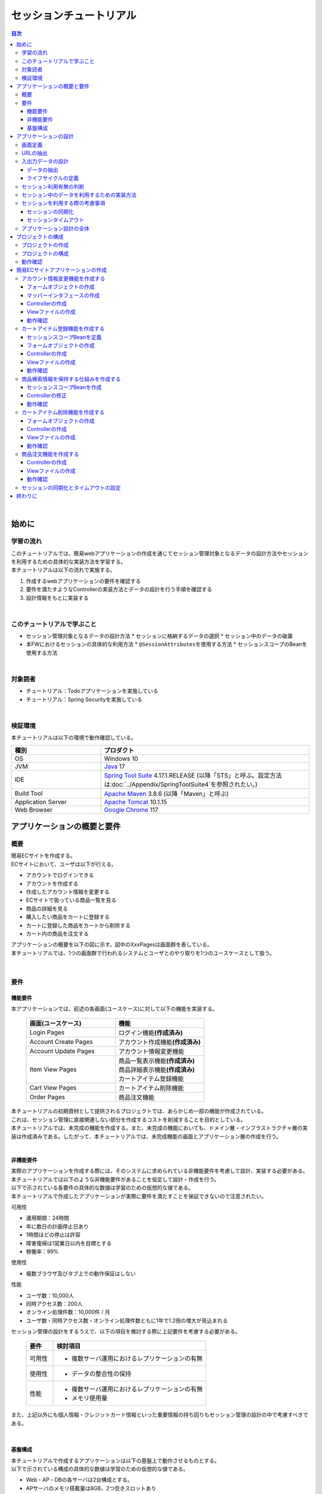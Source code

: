 セッションチュートリアル
********************************************************************************

.. only:: html

.. contents:: 目次
  :depth: 3
  :local:

|

始めに
================================================================================

学習の流れ
--------------------------------------------------------------------------------

| このチュートリアルでは、簡易webアプリケーションの作成を通じてセッション管理対象となるデータの設計方法やセッションを利用するための具体的な実装方法を学習する。
| 本チュートリアルは以下の流れで実施する。

#. 作成するwebアプリケーションの要件を確認する
#. 要件を満たすようなControllerの実装方法とデータの設計を行う手順を確認する
#. 設計情報をもとに実装する

|

このチュートリアルで学ぶこと
--------------------------------------------------------------------------------

* セッション管理対象となるデータの設計方法
  * セッションに格納するデータの選択
  * セッション中のデータの破棄
* 本FWにおけるセッションの具体的な利用方法
  * \ ``@SessionAttributes``\ を使用する方法
  * セッションスコープのBeanを使用する方法

|

対象読者
--------------------------------------------------------------------------------

* チュートリアル：Todoアプリケーションを実施している
* チュートリアル：Spring Securityを実施している

|

検証環境
--------------------------------------------------------------------------------

本チュートリアルは以下の環境で動作確認している。

.. tabularcolumns:: |p{0.30\linewidth}|p{0.70\linewidth}|
.. list-table::
  :header-rows: 1
  :widths: 30 70

  * - 種別
    - プロダクト
  * - OS
    - Windows 10
  * - JVM
    - \ `Java <https://developers.redhat.com/products/openjdk/download>`_\  17
  * - IDE
    - \ `Spring Tool Suite <https://spring.io/tools>`_\  4.17.1.RELEASE (以降「STS」と呼ぶ。設定方法は\ :doc:`../Appendix/SpringToolSuite4`\ を参照されたい。)
  * - Build Tool
    - \ `Apache Maven <https://maven.apache.org/download.cgi>`_\  3.8.6 (以降「Maven」と呼ぶ)
  * - Application Server
    - \ `Apache Tomcat <https://tomcat.apache.org/tomcat-10.1-doc/index.html>`_\  10.1.15
  * - Web Browser
    - \ `Google Chrome <https://www.google.co.jp/chrome/>`_\  117

アプリケーションの概要と要件
================================================================================

概要
--------------------------------------------------------------------------------

| 簡易ECサイトを作成する。
| ECサイトにおいて、ユーザは以下が行える。

* アカウントでログインできる
* アカウントを作成する
* 作成したアカウント情報を変更する
* ECサイトで扱っている商品一覧を見る
* 商品の詳細を見る
* 購入したい商品をカートに登録する
* カートに登録した商品をカートから削除する
* カート内の商品を注文する

| アプリケーションの概要を以下の図に示す。図中のXxxPagesは画面群を表している。
| 本チュートリアルでは、1つの画面群で行われるシステムとユーザとのやり取りを1つのユースケースとして扱う。

.. figure:: images_TutorialSession/materialSessionTutorialOverview.png
  :alt: overview
  :width: 95%

|

要件
--------------------------------------------------------------------------------

機能要件
^^^^^^^^^^^^^^^^^^^^^^^^^^^^^^^^^^^^^^^^^^^^^^^^^^^^^^^^^^^^^^^^^^^^^^^^^^^^^^^^

本アプリケーションでは、前述の各画面(ユースケース)に対して以下の機能を実装する。

  .. tabularcolumns::  |p{0.5\linewidth}|p{0.5\linewidth}|
  .. list-table::
    :header-rows: 1
    :widths: 50 50
    
    * - 画面(ユースケース)
      - 機能
    * - | Login Pages
      - | ログイン機能\ **(作成済み)**\
    * - | Account Create Pages
      - | アカウント作成機能\ **(作成済み)**\
    * - | Account Update Pages
      - | アカウント情報変更機能
    * - | Item View Pages
      - | 商品一覧表示機能\ **(作成済み)**\
        | 商品詳細表示機能\ **(作成済み)**\
        | カートアイテム登録機能
    * - | Cart View Pages
      - | カートアイテム削除機能
    * - | Order Pages
      - | 商品注文機能


| 本チュートリアルの初期資材として提供されるプロジェクトでは、あらかじめ一部の機能が作成されている。
| これは、セッション管理に直接関連しない部分を作成するコストを削減することを目的としている。

| 本チュートリアルでは、未完成の機能を作成する。また、未完成の機能においても、ドメイン層・インフラストラクチャ層の実装は作成済みである。したがって、本チュートリアルでは、未完成機能の画面とアプリケーション層の作成を行う。
|

非機能要件
^^^^^^^^^^^^^^^^^^^^^^^^^^^^^^^^^^^^^^^^^^^^^^^^^^^^^^^^^^^^^^^^^^^^^^^^^^^^^^^^

| 実際のアプリケーションを作成する際には、そのシステムに求められている非機能要件を考慮して設計、実装する必要がある。
| 本チュートリアルでは以下のような非機能要件があることを仮定して設計・作成を行う。
| 以下で示されている各要件の具体的な数値は学習のための仮想的な値である。
| 本チュートリアルで作成したアプリケーションが実際に要件を満たすことを保証できないので注意されたい。

可用性

* 運用期間：24時間
* 年に数日の計画停止日あり
* 1時間ほどの停止は許容
* 障害復帰は1営業日以内を目標とする
* 稼働率：99%

使用性

* 複数ブラウザ及びタブ上での動作保証はしない

性能

* ユーザ数：10,000人
* 同時アクセス数：200人
* オンライン処理件数：10,000件 / 月
* ユーザ数・同時アクセス数・オンライン処理件数ともに1年で1.2倍の増大が見込まれる

セッション管理の設計をするうえで、以下の項目を検討する際に上記要件を考慮する必要がある。

  .. tabularcolumns::  |p{0.15\linewidth}|p{0.85\linewidth}|
  .. list-table::
    :header-rows: 1
    :widths: 15 85
    
    * - 要件
      - 検討項目
    * - | 可用性
      - * 複数サーバ運用におけるレプリケーションの有無
    * - | 使用性
      - * データの整合性の保持
    * - | 性能
      - * 複数サーバ運用におけるレプリケーションの有無
        * メモリ使用量

また、上記以外にも個人情報・クレジットカード情報といった重要情報の持ち回りもセッション管理の設計の中で考慮すべきである。

|

基盤構成
^^^^^^^^^^^^^^^^^^^^^^^^^^^^^^^^^^^^^^^^^^^^^^^^^^^^^^^^^^^^^^^^^^^^^^^^^^^^^^^^

| 本チュートリアルで作成するアプリケーションは以下の基盤上で動作させるものとする。
| 以下で示されている構成の具体的な数値は学習のための仮想的な値である。

* Web・AP・DBの各サーバは2台構成とする。
* APサーバのメモリ搭載量は8GB、2つ空きスロットあり

セッション管理の設計をするうえで、メモリ使用量やレプリケーションの有無を検討する際に上記構成を考慮する必要がある。

|

.. _development_policy:

アプリケーションの設計
================================================================================

| 前述の要件をもとに、アプリケーションの作成方針を決定する。
| 本チュートリアルではドメイン層・インフラストラクチャ層は作成済みであるため、アプリケーション層に関連する項目のみを対象とする。また、本チュートリアルはセッションの利用方法を学習することを目的としているため、セッション管理に直接関連しない項目は記載を省略する。

.. warning::

  本章では、セッションを利用するプロセスの一例を示しているという点に留意する。

  実際の開発では、案件ごとにある作業要領・作業手順に従う必要がある。

|

画面定義
--------------------------------------------------------------------------------

| 要件をもとにアプリケーションが表示する画面を定義する。
| 画面定義プロセスの詳細は省略する。

最終的に定義した本チュートリアルで作成する画面のイメージは以下のとおりである。

.. figure:: images_TutorialSession/materialSessionTutorialSpecificationOfUpdateAccountPages.png
  :alt: specification of Account Update Pages
  :width: 95%

.. figure:: images_TutorialSession/materialSessionTutorialSpecificationsOfMainFlowPages.png
  :alt: specification of Main Flow Pages
  :width: 95%

上記の図では省略されているが、他に以下の遷移が存在する。

* ログイン画面からログインすると、⑤の画面に遷移する
* Account Update Pagesの各画面で「Home」ボタンを押すと、⑤の画面に遷移する
* Item View Pages、Cart View Pages、Order Pagesの各画面で「Update Account」ボタンを押すと、①の画面に遷移する
* Item View Pages、Cart View Pages、Order Pagesの各画面で「Logout」ボタンを押すと、ログイン画面に遷移する

|

URLの抽出
--------------------------------------------------------------------------------

画面イメージをもとに、アプリケーションが処理をするURLを決定する。

| 画面から発生するイベントごとにURLとパラメータを設定する。
| それぞれ、次の規約通りに名称を付与する。

* URL：/<ユースケース名>
* パラメータ：?<処理名>

本アプリケーションではアカウント作成と更新でユースケースが分かれるため、それぞれ /account/create, /account/update というURLとする。

| また、各URLを処理するControllerも決定する。
| 基本的に1つのユースケースを1つのControllerで処理させる。

| 最終的に、抽出されたURLは以下のように整理できる。
| 作成済みと書かれているControllerは、初期資材として提供されるプロジェクトに存在している。
| また、作成済みと書かれているパスは、そのパスにアクセスした際の処理が前述の作成済みController内に既に書かれている。

  .. tabularcolumns::  |p{0.05\linewidth}|p{0.20\linewidth}|p{0.10\linewidth}|p{0.20\linewidth}|p{0.25\linewidth}|p{0.20\linewidth}|
  .. list-table::
    :header-rows: 1
    :widths: 5 20 10 20 25 20
    :class: longtable
    
    * - 項番
      - 処理名
      - HTTPメソッド
      - パス
      - Controller名
      - 画面
    * - | (1)
      - | アカウント情報変更画面1表示処理
      - | GET
      - | /account/update?form1
      - | AccountUpdateController
      - | /account/updateForm1
    * - | (2)
      - | アカウント情報変更画面2表示処理
      - | POST
      - | /account/update?form2
      - | AccountUpdateController
      - | /account/updateForm2
    * - | (3)
      - | アカウント情報変更確認画面表示処理
      - | POST
      - | /account/update?confirm
      - | AccountUpdateController
      - | /account/updateConfirm
    * - | (4)
      - | アカウント情報変更処理
      - | POST
      - | /account/update
      - | AccountUpdateController
      - | アカウント情報変更完了画面表示処理へリダイレクト
    * - | (5)
      - | アカウント情報変更完了画面表示処理
      - | GET
      - | /account/update?finish
      - | AccountUpdateController
      - | /account/updateFinish
    * - | (6)
      - | アカウント情報変更画面1に戻る処理
      - | POST
      - | /account/update?redoform1
      - | AccountUpdateController
      - | /account/updateForm1
    * - | (7)
      - | アカウント情報変更画面2に戻る処理
      - | POST
      - | /account/update?redoform2
      - | AccountUpdateController
      - | /account/updateForm2
    * - | (8)
      - | ホームに戻る処理
      - | GET
      - | /account/update?home
      - | AccountUpdateController
      - | 商品一覧画面表示処理にリダイレクト
    * - | (9)
      - | 商品一覧画面表示処理(デフォルト)
      - | GET
      - | /goods\ **(作成済み)**\
      - | GoodsController\ **(作成済み)**\
      - | /goods/showGoods
    * - | (10)
      - | 商品一覧画面表示処理(カテゴリ選択時)
      - | GET
      - | /goods?categoryId\ **(作成済み)**\
      - | GoodsController\ **(作成済み)**\
      - | /goods/showGoods
    * - | (11)
      - | 商品一覧画面表示処理(ページ選択時)
      - | GET
      - | /goods?page\ **(作成済み)**\
      - | GoodsController\ **(作成済み)**\
      - | /goods/showGoods
    * - | (12)
      - | 商品詳細画面表示処理
      - | GET
      - | /goods?{goodsId}\ **(作成済み)**\
      - | GoodsController\ **(作成済み)**\
      - | /goods/showGoodsDetail
    * - | (13)
      - | 商品をカートへ追加処理
      - | GET
      - | /addToCart
      - | GoodsController\ **(作成済み)**\
      - | 商品一覧画面表示処理へリダイレクト
    * - | (14)
      - | カート画面表示処理
      - | GET
      - | /cart
      - | CartController
      - | cart/viewCart
    * - | (15)
      - | 商品をカートから削除処理
      - | POST
      - | /cart
      - | CartController
      - | カート画面表示処理へリダイレクト
    * - | (16)
      - | 注文確認画面表示処理
      - | GET
      - | /order?confirm
      - | OrderController
      - | order/confirm
    * - | (17)
      - | 注文処理
      - | POST
      - | /order
      - | OrderController
      - | 注文完了画面表示処理へリダイレクト
    * - | (18)
      - | 注文完了画面表示処理
      - | GET
      - | /order?finish
      - | OrderController
      - | order/finish

|

入出力データの設計
--------------------------------------------------------------------------------

画面イメージをもとに、アプリケーションが扱う入出力データを設計する。

|

データの抽出
^^^^^^^^^^^^^^^^^^^^^^^^^^^^^^^^^^^^^^^^^^^^^^^^^^^^^^^^^^^^^^^^^^^^^^^^^^^^^^^^

| アプリケーションの画面で扱う入出データを抽出する。
| 前述の画面イメージをもとに以下のデータが抽出できる。

  .. tabularcolumns::  |p{0.05\linewidth}|p{0.25\linewidth}|p{0.70\linewidth}|
  .. list-table::
    :header-rows: 1
    :widths: 5 25 70 
    
    * - 項番
      - データ項目名
      - データの要素
    * - | (1)
      - | アカウント更新情報
      - | アカウント名、メールアドレス、誕生日、郵便番号、住所、カード番号、有効期限、セキュリティコード
    * - | (2)
      - | アカウント情報
      - | アカウント名、メールアドレス、パスワード、誕生日、郵便番号、住所、カード番号、有効期限、セキュリティコード
    * - | (3)
      - | 商品検索情報
      - | 選択カテゴリ、ページ番号
    * - | (4)
      - | 商品情報
      - | 商品名、単価、説明、(商品ID)
    * - | (5)
      - | カート登録情報
      - | 数量、(商品ID)
    * - | (6)
      - | カート情報
      - | 商品名、単価、数量、(商品ID)
    * - | (7)
      - | カート削除情報
      - | 商品IDリスト
    * - | (8)
      - | 注文情報
      - | 注文ID、注文日時、(アカウントID)、商品名、単価、数量

|

ライフサイクルの定義
^^^^^^^^^^^^^^^^^^^^^^^^^^^^^^^^^^^^^^^^^^^^^^^^^^^^^^^^^^^^^^^^^^^^^^^^^^^^^^^^

| 前項で抽出したデータのライフサイクルを定義する。
| ライフサイクルの定義では、データがいつ生成されていつ破棄されるかを決定する。

複数画面にわたって保持する必要があるデータは、以下のように破棄のタイミングが複数あるので注意する必要がある。

* 業務が通常のフローで終了する
* 業務の途中でその業務を中止する

上記注意事項を考慮すると、前項で抽出したデータのライフサイクルを以下のように定義できる。

  .. tabularcolumns::  |p{0.05\linewidth}|p{0.25\linewidth}|p{0.70\linewidth}|
  .. list-table::
    :header-rows: 1
    :widths: 5 25 70 
    
    * - 項番
      - データ項目名
      - ライフサイクル
    * - | (1)
      - | アカウント更新情報
      - | 画面①からの入力によって生成し、①～③を遷移する間は保持する。画面①～③以外に遷移した場合に破棄する。
    * - | (2)
      - | アカウント情報
      - | ログイン時に生成し、ログアウト時に破棄する。
    * - | (3)
      - | 商品検索情報
      - | 画面⑤に遷移した際に生成し、①～⑧を遷移する間は保持する。画面⑨に遷移した場合に破棄する。
    * - | (4)
      - | 商品情報
      - | 画面⑤または⑥に遷移する際に生成し、そのリクエスト間のみ保持する。
    * - | (5)
      - | カート登録情報
      - | 画面⑤または⑥からの入力によって生成し、そのリクエスト間のみ保持する。
    * - | (6)
      - | カート情報
      - | 画面⑤に遷移する際に空のオブジェクトを生成し、①～⑧を遷移する間は保持する。画面⑨に遷移した場合に破棄する。
    * - | (7)
      - | カート削除情報
      - | 画面⑦からの入力によって生成し、そのリクエスト間のみ保持する。
    * - | (8)
      - | 注文情報
      - | 画面⑨に遷移する際に生成し、そのリクエスト間のみ保持する。

|

セッション利用有無の判断
--------------------------------------------------------------------------------

| 複数画面にわたって情報を保持する必要がある場合、セッションを利用することで実現が容易となる。一方で、セッションを利用する場合、そのデメリットも考慮する必要がある。
| 本チュートリアルでは、ガイドラインの\ :doc:`../ArchitectureInDetail/WebApplicationDetail/SessionManagement`\ を参考にセッションを利用するか否かを判断する。

| ガイドラインには、まずセッションを使わない方針で検討して本当に必要なデータのみセッションに格納することを推奨するとの記述がある。
| 本チュートリアルでもセッションを使わない方針で検討を行う。

  .. tabularcolumns::  |p{0.25\linewidth}|p{0.85\linewidth}|
  .. list-table::
    :header-rows: 1
    :widths: 15 85
    :class: longtable
    
    * - データ項目
      - 検討内容
    * - | アカウント更新情報
      - | アカウント更新情報は3画面にまたがって保持されるため、hiddenを用いたデータの持ち回りが必要となる。しかし、アカウント更新情報にはカード番号等の重要情報が含まれる。hiddenを用いた持ち回りでは、重要情報がマスクされずHTMLのソースに書かれてしまうため、セキュリティ上問題となる。そのため、本チュートリアルではセッションを利用することを検討する。
    * - | アカウント情報
      - | ログイン後のすべての画面で保持されるため、hiddenを用いたデータの持ち回りが必要となる。この場合、作成するほぼすべての画面でデータ持ち回りの処理を記述しなければならない。そのため、画面の実装コストを抑えるためにも、本チュートリアルではセッションを利用することを検討する。
    * - | 商品検索情報
      - | 商品検索情報は8画面にまたがって保持されるため、hiddenを用いたデータの持ち回りが必要となる。この場合、作成するほぼすべての画面でデータ持ち回りの処理を記述しなければならない。そのため、画面の実装コストを抑えるためにも、本チュートリアルではセッションを利用することを検討する。
    * - | 商品情報
      - | 商品情報は1画面でのみ利用されるため、リクエストスコープでデータを扱えばよい。
    * - | カート登録情報
      - | カート登録情報は1画面でのみ利用されるため、リクエストスコープでデータを扱えばよい。
    * - | カート情報
      - | カート情報は8画面にまたがって保持されるため、hiddenを用いたデータの持ち回りが必要となる。この場合、作成するほぼすべての画面でデータ持ち回りの処理を記述しなければならない。そのため、画面の実装コストを抑えるためにも、本チュートリアルではセッションを利用することを検討する。
    * - | カート削除情報
      - | カート削除情報は1画面でのみ利用されるため、リクエストスコープでデータを扱えばよい。
    * - | 注文情報
      - | 注文情報は1画面でのみ利用されるため、リクエストスコープでデータを扱えばよい。

以上から、アカウント更新情報、アカウント情報、カート情報、商品検索情報の4つについて、セッションを利用することを検討する。

| 次に、セッションを利用することのデメリットを検証する。
| この検証によって、デメリットの影響が無視できないと判断される場合はセッションを利用しない。

セッション利用によるデメリットとして大きく以下の3点が挙げられる。

* 複数タブ、複数ブラウザで利用した場合、互いの操作によってデータの整合性が失われる可能性がある(ことを考慮する必要がある)。
* メモリ上で管理されるため、管理するデータのサイズによってはメモリ枯渇の恐れがある。
* スケールアウトの実施や高い可用性の獲得を目的としてAPサーバを多重化した際に、セッションのレプリケーションを考慮する必要がある。その際、大量のデータをセッションで扱っていると、性能等に影響する可能性がある。

上記の観点について、それぞれ該当するリスクにどう対処するかやリスクを許容するかを検討する。

  .. tabularcolumns::  |p{0.25\linewidth}|p{0.85\linewidth}|
  .. list-table::
    :header-rows: 1
    :widths: 15 85
    
    * - 観点
      - 検討内容
    * - | データの整合性
      - | 本アプリケーションでは、複数ブラウザ及びタブ上での動作保証はしない。そのため、データの整合性を担保する対策は不要である。
    * - | メモリ使用量
      - | セッションの利用を検討しているデータのサイズを見積もる。文字列要素は最大100文字240バイト(4文字8バイト+初期40バイト)、日付要素は24バイト、数値要素は16バイトとして推定する。また、ログイン認証時にセッションへ格納される認証情報\ ``UserDetails``\ のサイズも含める。\ ``UserDetails``\ には大きく、ID、パスワード、ユーザの権限が含まれる。ユーザの権限は複数指定できるが、ここでは1つとして推定を行う。各項目の推定結果は、以下のようになる。
      
        * アカウント情報(文字列：7項目、日付：2項目)： 最大1.7Kバイト
        
        * アカウント変更情報(文字列：8項目、日付：2項目)： 最大2.0Kバイト

        * カート情報(最大19商品×(文字列:3項目、数値：3項目))： 最大14.6Kバイト
        
        * 商品検索情報(数値：2項目)：32バイト
        
        * \ ``UserDetails``\ ：(文字列：3項目)：0.7Kバイト

        | 1ユーザで最大合計19KB使用する。安全率を10%と考慮すると1ユーザ約21KB使用する。同時接続人数1万人を考慮しても使用量は約210MBであり、その他のメモリ使用量を考えてもメモリ搭載量8GBを大幅に下回るため、メモリ枯渇が発生する可能性は小さい。
    * - | APサーバの多重化
      - | 本アプリケーションでは高い可用性は求められていないため、障害発生時におけるユースケースの継続は不要で、再ログインによるユースケースのやり直しを許容している。そのため、同一セッション内で発生するリクエストを全て同じAPサーバに振り分けるようにロードバランサを設定する対処のみとし、セッションのAPサーバ間でのレプリケーションを実現しない。

.. warning::

  オブジェクトのサイズを推定するには、オブジェクトのサイズを計測するためのツール(例えばSizeOfなど)を用いる必要がある。本チュートリアルの計算式はSizeOfでの実測値の傾向を参考にしているが、あくまで仮の値であることに注意する。実際のシステム開発でのサイジングの際にはどのように算出するかを個別に検討すること。

.. warning::

  メモリ枯渇を防ぐために、セッションに格納するデータは基本的に入力データに限る。検索結果等の出力データはサイズが大きくなりやすい一方、画面操作で編集することができない読み取り専用であることが多いため、セッションに格納するには向いていない。

上記以外にも、セッションキーの管理コストの増加も考慮点の1つではある。しかし、今回作成するアプリケーションではセッションに格納するデータ数が多くないため、セッションキーの管理コストは限定的なものであるといえる。

| この結果から、セッションを利用することで発生するデメリットの影響は大きくないといえる。
| 最終的にセッションに格納するデータは以下のとおりである。

* アカウント変更情報
* アカウント情報
* 商品検索情報
* カート情報

| 本チュートリアルでは、セッションを利用してデータの持ち回りを実現するという判断を下した。しかし、検討の結果、セッションを利用しないという判断を下すことも考えられる。
| セッションを利用しない場合は、一例としてhiddenを利用してデータの持ち回りを実現する。

また、セッションを利用する際にデータの整合性を保つ方式やレプリケーションの設定が必要になることがある。

ガイドラインではトランザクショントークンチェックを使用して回避する方法を挙げている。ただし、この場合ユーザビリティの低いアプリケーションとなることに注意する。具体的な実現方法は \ :doc:`../ArchitectureInDetail/WebApplicationDetail/DoubleSubmitProtection`\  を参照されたい。

レプリケーションの設定はAPサーバに依存するため、レプリケーションを考慮する必要がある場合は、APサーバの設定を確認する必要がある。

.. warning::

  ここで判断したデータ以外にもセッションに格納されるデータが存在する場合がある。

  ガイドラインにある項目のうち、以下の項目を利用する場合にセッションが使用される。
    
  * Spring Securityを利用した認証・認可・CSRF対策を利用している
  * 二重送信防止のためのトランザクショントークンチェックを利用している

|

セッション中のデータを利用するための実装方法
--------------------------------------------------------------------------------

本項では、各データに対してセッション中のデータを利用するための実装方法を決定する。

| ガイドラインでは、データの利用場所に応じて2種類の実装方法を提供している。
| \ :doc:`../ArchitectureInDetail/WebApplicationDetail/SessionManagement`\ では、1つのController内で完結するデータかどうかによって利用方法を区別している。したがって、セッションに格納するデータのライフサイクルとURLマッピングを考慮して実装方法を決める必要がある。また、認証情報に紐づくデータである場合は、Spring Securityの機能によってセッション管理を実現することが望ましい。

これらを考慮して、セッションで扱うデータを整理した最終的な結果が以下である。

  .. tabularcolumns::  |p{0.30\linewidth}|p{0.30\linewidth}|p{0.40\linewidth}|
  .. list-table::
    :header-rows: 1
    :widths: 30 30 40
    
    * - データ
      - 特性
      - セッション中のデータ利用方法
    * - | アカウント変更情報
      - | 1つのController内でのみ利用される
      - | \ ``@SessionAttributes``\ アノテーションを用いた方法
    * - | アカウント情報
      - | 複数のController間で利用される
        | 認証処理で使用される
      - | Spring Securityの機能を用いた方法
    * - | 商品検索情報
      - | 複数のController間で利用される
      - | SpringのセッションスコープのBeanを用いた方法
    * - | カート情報
      - | 複数のController間で利用される
      - | SpringのセッションスコープのBeanを用いた方法


| アカウント情報は初期資材として提供されるプロジェクトですでに作成済みであり、Spring Securityの機能を利用して管理されている。そのため、本チュートリアルでは具体的な利用方法の説明は行わない。
| 具体的な利用方法については\ :doc:`../Security/Authentication`\ を参照されたい。
|

セッションを利用する際の考慮事項
--------------------------------------------------------------------------------

| セッションを利用することが決まった場合、以降に挙げる項目を考慮する必要がある。
| それぞれの項目を検討する。
|

セッションの同期化
^^^^^^^^^^^^^^^^^^^^^^^^^^^^^^^^^^^^^^^^^^^^^^^^^^^^^^^^^^^^^^^^^^^^^^^^^^^^^^^^

同一ユーザの複数のリクエストによって、セッションに格納されているオブジェクトに同時にアクセスする可能性がある。そのため、セッションの同期化を行わない場合、想定外のエラーや、動作を引き起こす原因になりうる。

ガイドラインでは、 :doc:`../ArchitectureInDetail/WebApplicationDetail/SessionManagement` にてBeanProcessorを利用した同期化の実現方法が挙げられているため、本チュートリアルではこれを利用する。

|

セッションタイムアウト
^^^^^^^^^^^^^^^^^^^^^^^^^^^^^^^^^^^^^^^^^^^^^^^^^^^^^^^^^^^^^^^^^^^^^^^^^^^^^^^^

| セッションを利用する場合、セッションのタイムアウト時間を設定する必要がある。
| タイムアウト時間が長すぎれば、不要なリソースをメモリ上に持ち続けることになり、タイムアウト時間が短すぎれば、ユーザの利便性が低下する。そのため、要件に合わせて適切な時間を設定する必要がある。

本チュートリアルでは、メモリリソースが十分に用意されていることもあり、APサーバのデフォルト値30分に設定する。

| また、セッションタイムアウト後のリクエストに対する処理も検討する必要がある。
| ガイドラインでは、\ :doc:`../ArchitectureInDetail/WebApplicationDetail/SessionManagement`\ にてセッションタイムアウト後のリクエストを処理する方法が挙げられている。

本チュートリアルでは、タイムアウト後はログイン画面に遷移するように設定する。

|

アプリケーション設計の全体
--------------------------------------------------------------------------------

最終的なアプリケーション設計の全体イメージ図を以下に示す。

.. figure:: images_TutorialSession/materialSessionTutorialDesignOverview.png
  :alt: overview of design
  :width: 95%

|

プロジェクトの構成
================================================================================

プロジェクトの作成
--------------------------------------------------------------------------------

| すでに述べているように、本チュートリアルは一部機能が作成された状態からスタートする。
| そのため、すでに作成済みのプロジェクトを用いて開発を進める。

作成済みのプロジェクトは次の手順で取得することができる。

#. \ `tutorial-apps <https://github.com/Macchinetta/tutorial-apps/tree/1.10.0.RELEASE>`_\ にアクセスする。
#. 「Branch」ボタン押下して必要なバージョンのBranchを選択し、「Download ZIP」ボタンを押下してzipファイルをダウンロードする
#. zipファイルを展開し、中のプロジェクトをインポートする。

なお、プロジェクトのインポート方法は、 \ :doc:`./TutorialTodo`\ や\ :doc:`./TutorialTodoThymeleaf`\ で説明済みのため、本チュートリアルでは説明を割愛する。

|

プロジェクトの構成
--------------------------------------------------------------------------------

| gitで取得した初期プロジェクトの構成について述べる。
| 取得したプロジェクトとブランクプロジェクトとの差分のみを以下に示す。
| プロジェクト名と一部のファイル名は、使用する初期プロジェクトの設定方法とViewによって異なるので適宜読み替えること。

.. tabs::
   .. group-tab:: Java Config

      .. code-block:: console

        session-tutorial-init-domain
            └── src
                └── main
                     ├── java
                     │   └── com
                     │       └── example
                     │           └── session
                     │               └── config
                     │               │  └── app
                     │               │      └── SessionTutorialInitCodeListConfig.java  ... (1)
                     │               └── domain
                     │                   ├── model  ... (2)
                     │                   │  ├── Account.java  ... (3)
                     │                   │  ├── Cart.java  ... (4)
                     │                   │  ├── CartItem.java  ... (4)
                     │                   │  ├── Goods.java
                     │                   │  ├── Order.java  ... (5)
                     │                   │  └── OrderLine.java  ... (5)
                     │                   ├── repository  ... (6)
                     │                   │  ├── account
                     │                   │  │  └── AccountRepository.java
                     │                   │  ├── goods
                     │                   │  │  └── GoodsRepository.java
                     │                   │  └── order
                     │                   │      └── OrderRepository.java
                     │                   └── service  ... (7)
                     │                       ├── account
                     │                       │  ├── AccountService.java
                     │                       │  └── AccountServiceImpl.java
                     │                       ├── goods
                     │                       │  ├── GoodsService.java
                     │                       │  └── GoodsServiceImpl.java
                     │                       ├── order
                     │                       │  ├── EmptyCartOrderException.java
                     │                       │  ├── InvalidCartOrderException.java
                     │                       │  ├── OrderMapper.java
                     │                       │  ├── OrderService.java
                     │                       │  └── OrderServiceImpl.java
                     │                       └── userdetails
                     │                           ├── AccountDetails.java
                     │                           └── AccountDetailsService.java
                     └── resources
                          └── com
                             └── example
                                 └── session
                                     └── domain
                                         └── repository  ... (8)
                                             ├── account
                                             │  └── AccountRepository.xml
                                             ├── goods
                                             │  └── GoodsRepository.xml
                                             └── order
                                                 └── OrderRepository.xml

      .. tabularcolumns::  |p{0.20\linewidth}|p{0.80\linewidth}|
      .. list-table::
        :header-rows: 1
        :widths: 20 80
         
        * - 項番
          - 説明
        * - | (1)
          - | 本アプリケーションで使用するコードリストを定義したBean定義クラス。
        * - | (2)
          - | 本アプリケーションで使用するmodelを扱うパッケージ。
            | チュートリアルを進める上で理解しておく必要があるmodelは以下で詳しく説明する。
        * - | (3)
          - | ユーザアカウント情報を保持するクラス。
        * - | (4)
          - | ユーザがカートに登録した商品の情報を保持するクラス。
            | 全体を `Cart` が管理し、個別の商品を `CartItem` が管理する。
        * - | (5)
          - | ユーザが注文した商品の情報を保持するクラス。
            | 全体を `Order` が管理し、個別の商品を `OrderLine` が管理する。
        * - | (6)
          - | 本アプリケーションで使用するrepositoryを扱うパッケージ。
        * - | (7)
          - | 本アプリケーションで使用するserviceを扱うパッケージ。
        * - | (8)
          - | repositoryで使用するマッピングファイルを格納するディレクトリ。

   .. group-tab:: XML Config

      .. code-block:: console

        session-tutorial-init-domain
            └── src
                └── main
                     ├── java
                     │   └── com
                     │       └── example
                     │           └── session
                     │               └── domain
                     │                   ├── model  ... (1)
                     │                   │  ├── Account.java  ... (2)
                     │                   │  ├── Cart.java  ... (3)
                     │                   │  ├── CartItem.java  ... (3)
                     │                   │  ├── Goods.java
                     │                   │  ├── Order.java  ... (4)
                     │                   │  └── OrderLine.java  ... (4)
                     │                   ├── repository  ... (5)
                     │                   │  ├── account
                     │                   │  │  └── AccountRepository.java
                     │                   │  ├── goods
                     │                   │  │  └── GoodsRepository.java
                     │                   │  └── order
                     │                   │      └── OrderRepository.java
                     │                   └── service  ... (6)
                     │                       ├── account
                     │                       │  ├── AccountService.java
                     │                       │  └── AccountServiceImpl.java
                     │                       ├── goods
                     │                       │  ├── GoodsService.java
                     │                       │  └── GoodsServiceImpl.java
                     │                       ├── order
                     │                       │  ├── EmptyCartOrderException.java
                     │                       │  ├── InvalidCartOrderException.java
                     │                       │  ├── OrderMapper.java
                     │                       │  ├── OrderService.java
                     │                       │  └── OrderServiceImpl.java
                     │                       └── userdetails
                     │                           ├── AccountDetails.java
                     │                           └── AccountDetailsService.java
                     └── resources
                          ├── com
                          │  └── example
                          │      └── session
                          │          └── domain
                          │              └── repository  ... (7)
                          │                  ├── account
                          │                  │  └── AccountRepository.xml
                          │                  ├── goods
                          │                  │  └── GoodsRepository.xml
                          │                  └── order
                          │                      └── OrderRepository.xml
                          └── META-INF
                               └── spring
                                   └── session-tutorial-init-codelist.xml  ... (8)

      .. tabularcolumns::  |p{0.20\linewidth}|p{0.80\linewidth}|
      .. list-table::
        :header-rows: 1
        :widths: 20 80
         
        * - 項番
          - 説明
        * - | (1)
          - | 本アプリケーションで使用するmodelを扱うパッケージ。
            | チュートリアルを進める上で理解しておく必要があるmodelは以下で詳しく説明する。
        * - | (2)
          - | ユーザアカウント情報を保持するクラス。
        * - | (3)
          - | ユーザがカートに登録した商品の情報を保持するクラス。
            | 全体を\ ``Cart``\ が管理し、個別の商品を\ ``CartItem``\ が管理する。
        * - | (4)
          - | ユーザが注文した商品の情報を保持するクラス。
            | 全体を\ ``Order``\ が管理し、個別の商品を\ ``OrderLine``\ が管理する。
        * - | (5)
          - | 本アプリケーションで使用するrepositoryを扱うパッケージ。
        * - | (6)
          - | 本アプリケーションで使用するserviceを扱うパッケージ。
        * - | (7)
          - | repositoryで使用するマッピングファイルを格納するディレクトリ。
        * - | (8)
          - | 本アプリケーションで使用するコードリストを定義したBean定義ファイル。

.. code-block:: console

  session-tutorial-init-env
      └── src
          └── main
               └── resources
                   └── database  ... (1)
                       ├── H2-dataload.sql
                       └── H2-schema.sql

.. tabularcolumns::  |p{0.20\linewidth}|p{0.80\linewidth}|
.. list-table::
  :header-rows: 1
  :widths: 20 80
  
  * - ファイル名
    - 説明
  * - | (1)
    - | 本アプリケーションでインメモリデータベース(H2 Database)をセットアップするためのSQLを格納するディレクトリ。

.. tabs::
  .. group-tab:: Java Config

    .. tabs::
      .. group-tab:: JSP

        .. code-block:: console

          session-tutorial-init-web
              └── src
                  └── main
                       ├── java
                       │   └── com
                       │       └── example
                       │           └── session
                       │               ├── app  ... (1)
                       │               │  ├── account 
                       │               │  │  ├── AccountCreateController.java 
                       │               │  │  ├── AccountCreateForm.java 
                       │               │  │  ├── AccountMapper.java 
                       │               │  │  ├── IlleagalOperationException.java  
                       │               │  │  └── IlleagalOperationExceptionHandler.java
                       │               │  ├── goods
                       │               │  │  ├── GoodsController.java  
                       │               │  │  └── GoodsViewForm.java
                       │               │  ├── login
                       │               │  │  └── LoginController.java
                       │               │  └── validation
                       │               │      ├── Confirm.java
                       │               │      └── ConfirmValidator.java
                       │               └── config  ... (2)
                       │                   └── web 
                       │                       ├── SpringMvcConfig.java
                       │                       └── SpringSecurityConfig.java
                       ├── resources
                       │   ├── i18n
                       │   │  └── application-messages.properties  ... (3)
                       │   └── ValidationMessages.properties  ... (3)
                       └── webapp
                            ├── resources  ... (4)
                            │  ├── app
                            │  │  └── css
                            │  │      └── styles.css
                            │  └── vendor
                            │      └── bootstrap-3.0.0
                            │          └── css
                            │              └── bootstrap.css
                            └── WEB-INF
                                └── views  ... (5)
                                    ├── account
                                    │  ├── createConfirm.jsp
                                    │  ├── createFinish.jsp
                                    │  └── createForm.jsp
                                    ├── common
                                    │  ├── error
                                    │  │  └── illegalOperationError.jsp
                                    │  └── include.jsp
                                    ├── goods
                                    │  ├── showGoods.jsp
                                    │  └── showGoodsDetails.jsp
                                    └── login
                                        └── loginForm.jsp

        .. tabularcolumns::  |p{0.20\linewidth}|p{0.80\linewidth}|
        .. list-table::
          :header-rows: 1
          :widths: 20 80
               
          * - 項番
            - 説明
          * - | (1)
            - | 本アプリケーションで使用するアプリケーション層のクラスを格納するためのパッケージ。
          * - | (2)
            - | 本アプリケーションで使用するコンポーネントが定義されているBean定義クラス
          * - | (3)
            - | 本アプリケーションで使用するメッセージが定義されているプロパティファイル
          * - | (4)
            - | 本アプリケーションで使用する静的リソースファイル
          * - | (5)
            - | 本アプリケーションで使用するjspが格納されているディレクトリ

      .. group-tab:: Thymeleaf

        .. code-block:: console

          session-tutorial-init-web
              └── src
                  └── main
                       ├── java
                       │   └── com
                       │       └── example
                       │           └── session
                       │               ├── app  ... (1)
                       │               │  ├── account 
                       │               │  │  ├── AccountCreateController.java 
                       │               │  │  ├── AccountCreateForm.java 
                       │               │  │  ├── AccountMapper.java 
                       │               │  │  ├── IlleagalOperationException.java  
                       │               │  │  └── IlleagalOperationExceptionHandler.java
                       │               │  ├── goods
                       │               │  │  ├── GoodsController.java  
                       │               │  │  └── GoodsViewForm.java
                       │               │  ├── login
                       │               │  │  └── LoginController.java
                       │               │  └── validation
                       │               │      ├── Confirm.java
                       │               │      └── ConfirmValidator.java
                       │               └── config  ... (2)
                       │                   └── web 
                       │                       ├── SpringMvcConfig.java 
                       │                       └── SpringSecurityConfig.java 
                       ├── resources
                       │   ├── i18n
                       │   │  └── application-messages.properties  ... (3)
                       │   └── ValidationMessages.properties  ... (3)
                       └── webapp
                            ├── resources  ... (4)
                            │  ├── app
                            │  │  └── css
                            │  │      └── styles.css
                            │  └── vendor
                            │      └── bootstrap-3.0.0
                            │          └── css
                            │              └── bootstrap.css
                            └── WEB-INF
                                └── views  ... (5)
                                    ├── account
                                    │  ├── createConfirm.html
                                    │  ├── createFinish.html
                                    │  └── createForm.html
                                    ├── common
                                    │  └── error
                                    │      └── illegalOperationError.html
                                    ├── goods
                                    │  ├── showGoods.html
                                    │  └── showGoodsDetails.html
                                    └── login
                                        └── loginForm.html

        .. tabularcolumns::  |p{0.20\linewidth}|p{0.80\linewidth}|
        .. list-table::
          :header-rows: 1
          :widths: 20 80
               
          * - 項番
            - 説明
          * - | (1)
            - | 本アプリケーションで使用するアプリケーション層のクラスを格納するためのパッケージ。
          * - | (2)
            - | 本アプリケーションで使用するコンポーネントが定義されているBean定義クラス
          * - | (3)
            - | 本アプリケーションで使用するメッセージが定義されているプロパティファイル
          * - | (4)
            - | 本アプリケーションで使用する静的リソースファイル
          * - | (5)
            - | 本アプリケーションで使用するThymeleafのテンプレートHTMLが格納されているディレクトリ

  .. group-tab:: XML Config

    .. tabs::
      .. group-tab:: JSP
        .. code-block:: console

          session-tutorial-init-web
              └── src
                  └── main
                       ├── java
                       │   └── com
                       │       └── example
                       │           └── session
                       │               └── app  ... (1)
                       │                   ├── account 
                       │                   │  ├── AccountCreateController.java 
                       │                   │  ├── AccountCreateForm.java 
                       │                   │  ├── AccountMapper.java 
                       │                   │  ├── IlleagalOperationException.java  
                       │                   │  └── IlleagalOperationExceptionHandler.java
                       │                   ├── goods
                       │                   │  ├── GoodsController.java  
                       │                   │  └── GoodsViewForm.java
                       │                   ├── login
                       │                   │  └── LoginController.java
                       │                   └── validation
                       │                       ├── Confirm.java
                       │                       └── ConfirmValidator.java
                       ├── resources
                       │   ├── i18n
                       │   │  └── application-messages.properties  ... (2)
                       │   ├── META-INF
                       │   │   └── spring  ... (3)
                       │   │       ├── spring-mvc.xml
                       │   │       └── spring-security.xml
                       │   └── ValidationMessages.properties  ... (2)
                       └── webapp
                            ├── resources  ... (4)
                            │  ├── app
                            │  │  └── css
                            │  │      └── styles.css
                            │  └── vendor
                            │      └── bootstrap-3.0.0
                            │          └── css
                            │              └── bootstrap.css
                            └── WEB-INF
                                └── views  ... (5)
                                    ├── account
                                    │  ├── createConfirm.jsp
                                    │  ├── createFinish.jsp
                                    │  └── createForm.jsp
                                    ├── common
                                    │  ├── error
                                    │  │  └── illegalOperationError.jsp
                                    │  └── include.jsp
                                    ├── goods
                                    │  ├── showGoods.jsp
                                    │  └── showGoodsDetails.jsp
                                    └── login
                                        └── loginForm.jsp

        .. tabularcolumns::  |p{0.20\linewidth}|p{0.80\linewidth}|
        .. list-table::
          :header-rows: 1
          :widths: 20 80
               
          * - 項番
            - 説明
          * - | (1)
            - | 本アプリケーションで使用するアプリケーション層のクラスを格納するためのパッケージ。
          * - | (2)
            - | 本アプリケーションで使用するメッセージが定義されているプロパティファイル
          * - | (3)
            - | 本アプリケーションで使用するコンポーネントが定義されているBean定義ファイル
          * - | (4)
            - | 本アプリケーションで使用する静的リソースファイル
          * - | (5)
            - | 本アプリケーションで使用するjspが格納されているディレクトリ

      .. group-tab:: Thymeleaf
        .. code-block:: console

          session-tutorial-init-web
              └── src
                  └── main
                       ├── java
                       │   └── com
                       │       └── example
                       │           └── session
                       │               └── app  ... (1)
                       │                   ├── account 
                       │                   │  ├── AccountCreateController.java 
                       │                   │  ├── AccountCreateForm.java 
                       │                   │  ├── AccountMapper.java 
                       │                   │  ├── IlleagalOperationException.java  
                       │                   │  └── IlleagalOperationExceptionHandler.java
                       │                   ├── goods
                       │                   │  ├── GoodsController.java  
                       │                   │  └── GoodsViewForm.java
                       │                   ├── login
                       │                   │  └── LoginController.java
                       │                   └── validation
                       │                       ├── Confirm.java
                       │                       └── ConfirmValidator.java
                       ├── resources
                       │   ├── i18n
                       │   │  └── application-messages.properties  ... (2)
                       │   ├── META-INF
                       │   │   └── spring  ... (3)
                       │   │       ├── spring-mvc.xml
                       │   │       └── spring-security.xml
                       │   └── ValidationMessages.properties  ... (2)
                       └── webapp
                            ├── resources  ... (4)
                            │  ├── app
                            │  │  └── css
                            │  │      └── styles.css
                            │  └── vendor
                            │      └── bootstrap-3.0.0
                            │          └── css
                            │              └── bootstrap.css
                            └── WEB-INF
                                └── views  ... (5)
                                    ├── account
                                    │  ├── createConfirm.html
                                    │  ├── createFinish.html
                                    │  └── createForm.html
                                    ├── common
                                    │  └── error
                                    │      └── illegalOperationError.html
                                    ├── goods
                                    │  ├── showGoods.jsp
                                    │  └── showGoodsDetails.html
                                    └── login
                                        └── loginForm.html

        .. tabularcolumns::  |p{0.20\linewidth}|p{0.80\linewidth}|
        .. list-table::
          :header-rows: 1
          :widths: 20 80
               
          * - 項番
            - 説明
          * - | (1)
            - | 本アプリケーションで使用するアプリケーション層のクラスを格納するためのパッケージ。
          * - | (2)
            - | 本アプリケーションで使用するメッセージが定義されているプロパティファイル
          * - | (3)
            - | 本アプリケーションで使用するコンポーネントが定義されているBean定義ファイル
          * - | (4)
            - | 本アプリケーションで使用する静的リソースファイル
          * - | (5)
            - | 本アプリケーションで使用するThymeleafのテンプレートHTMLが格納されているディレクトリ

|

動作確認
--------------------------------------------------------------------------------

| アプリケーション開発を行う前に、取得したプロジェクトの動作確認を行う。
| STSにインポートしたプロジェクトを対象として、アプリケーションサーバを起動する。アプリケーションサーバの起動方法は、\ :doc:`./TutorialTodo`\ で説明済みのため、本チュートリアルでは説明を割愛する。

.. tabs::
  .. group-tab:: Java Config

    .. tabs::
      .. group-tab:: JSP
        アプリケーションサーバ起動後、\ `<http://localhost:8080/session-tutorial-init-jsp-web/loginForm>`_\ にアクセスすると以下の画面が表示される。

      .. group-tab:: Thymeleaf
        アプリケーションサーバ起動後、\ `<http://localhost:8080/session-tutorial-init-thymeleaf-web/loginForm>`_\ にアクセスすると以下の画面が表示される。

  .. group-tab:: XML Config

    .. tabs::
      .. group-tab:: JSP
        アプリケーションサーバ起動後、\ `<http://localhost:8080/session-tutorial-init-xmlconfig-jsp-web/loginForm>`_\ にアクセスすると以下の画面が表示される。

      .. group-tab:: Thymeleaf
        アプリケーションサーバ起動後、\ `<http://localhost:8080/session-tutorial-init-xmlconfig-thymeleaf-web/loginForm>`_\ にアクセスすると以下の画面が表示される。

.. figure:: images_TutorialSession/materialSessionTutorialLoginPage.png
  :alt: Login Page
  :width: 40%
   
ログイン画面上にある"here"のリンクを選択すると、アカウント作成を行うことができる。

.. figure:: images_TutorialSession/materialSessionTutorialCreateAccountPages.png
  :alt: Account Create Pages
  :width: 95%

| ログイン画面にて、(E-mail="\ ``a@b.com``\ "、Password="demo")をフォーム入力するとログインすることができる。
| ログイン後は商品一覧が表示される。
| 商品名を選択すると商品詳細を表示できる。

.. figure:: images_TutorialSession/materialSessionTutorialViewItemPages.png
  :alt: Item View Pages
  :width: 65%

|

簡易ECサイトアプリケーションの作成
================================================================================

アカウント情報変更機能を作成する
--------------------------------------------------------------------------------

ユーザに情報を入力させてアカウント情報を更新する機能を作成する。

\ :ref:`development_policy`\ で説明したとおり、アカウント変更情報は\ ``@SessionAttributes``\ アノテーションを利用して管理する。

以下にアカウント情報変更機能で実装する画面の情報を示す。

  .. tabularcolumns::  |p{0.30\linewidth}|p{0.15\linewidth}|p{0.25\linewidth}|p{0.30\linewidth}|
  .. list-table::
    :header-rows: 1
    :widths: 30 15 25 30
    
    * - 処理名
      - HTTPメソッド
      - パス
      - 画面
    * - | アカウント情報変更画面1表示処理
      - | GET
      - | /account/update?form1
      - | /account/updateForm1
    * - | アカウント情報変更画面2表示処理
      - | GET
      - | /account/update?form2
      - | /account/updateForm2
    * - | アカウント情報変更確認画面表示処理
      - | GET
      - | /account/update?confirm
      - | /account/updateConfirm
    * - | アカウント情報変更処理
      - | POST
      - | /account/update
      - | アカウント情報変更完了画面表示処理へリダイレクト
    * - | アカウント情報変更完了画面表示処理
      - | GET
      - | /account/update?finish
      - | /account/updateFinish
    * - | アカウント情報変更画面1に戻る処理
      - | GET
      - | /account/update?redoform1
      - | /account/updateForm1
    * - | アカウント情報変更画面2に戻る処理
      - | GET
      - | /account/update?redoform2
      - | /account/updateForm2
    * - | ホームに戻る処理
      - | GET
      - | /account/update?home
      - | ホーム画面表示処理にリダイレクト

|

フォームオブジェクトの作成
^^^^^^^^^^^^^^^^^^^^^^^^^^^^^^^^^^^^^^^^^^^^^^^^^^^^^^^^^^^^^^^^^^^^^^^^^^^^^^^^

アカウント変更情報を保持するクラスを作成する。

\ ``/session-tutorial-init-web/src/main/java/com/example/session/app/account/AccountUpdateForm.java``\

.. code-block:: java
 
  package com.example.session.app.account;
     
  import java.io.Serializable;
  import java.util.Date;
     
  import jakarta.validation.constraints.Email;
  import jakarta.validation.constraints.NotNull;
  import jakarta.validation.constraints.Size;
     
  import org.springframework.format.annotation.DateTimeFormat;
     
  public class AccountUpdateForm implements Serializable {  // (1)
     
      /**
       *
       */
      private static final long serialVersionUID = 1L;
     
      private String id;
     
      // (2)
      @NotNull(groups = { Wizard1.class })
      @Size(min = 1, max = 255, groups = { Wizard1.class })
      private String name;
     
      @NotNull(groups = { Wizard1.class })
      @Size(min = 1, max = 255, groups = { Wizard1.class })
      @Email(groups = { Wizard1.class })
      private String email;
     
      @NotNull(groups = { Wizard1.class })
      @DateTimeFormat(iso = DateTimeFormat.ISO.DATE)
      private Date birthday;
     
      @NotNull(groups = { Wizard1.class })
      @Size(min = 7, max = 7, groups = { Wizard1.class })
      private String zip;
     
      @NotNull(groups = { Wizard1.class })
      @Size(min = 1, max = 255, groups = { Wizard1.class })
      private String address;
     
      @Size(min = 16, max = 16, groups = { Wizard2.class })
      private String cardNumber;
     
      @DateTimeFormat(pattern = "yyyy-MM")
      private Date cardExpirationDate;
     
      @Size(min = 1, max = 255, groups = { Wizard2.class })
      private String cardSecurityCode;
     
      public String getId() {
          return id;
      }
     
      public void setId(String id) {
          this.id = id;
      }
     
      public String getName() {
          return name;
      }
     
      public void setName(String name) {
          this.name = name;
      }
     
      public String getEmail() {
          return email;
      }
     
      public void setEmail(String email) {
          this.email = email;
      }
     
      public Date getBirthday() {
          return birthday;
      }
     
      public void setBirthday(Date birthday) {
          this.birthday = birthday;
      }
     
      public String getZip() {
          return zip;
      }
     
      public void setZip(String zip) {
          this.zip = zip;
      }
     
      public String getAddress() {
          return address;
      }
     
      public void setAddress(String address) {
          this.address = address;
      }
     
      public String getCardNumber() {
          return cardNumber;
      }
     
      public void setCardNumber(String cardNumber) {
          this.cardNumber = cardNumber;
      }
     
      public Date getCardExpirationDate() {
          return cardExpirationDate;
      }
     
      public void setCardExpirationDate(Date cardExpirationDate) {
          this.cardExpirationDate = cardExpirationDate;
      }
     
      public String getCardSecurityCode() {
          return cardSecurityCode;
      }
     
      public void setCardSecurityCode(String cardSecurityCode) {
          this.cardSecurityCode = cardSecurityCode;
      }
     
      public String getLastFourOfCardNumber() {
          if (cardNumber == null) {
              return "";
          }
          return cardNumber.substring(cardNumber.length() - 4);
      }
     
      public static interface Wizard1 {
   
      }
     
      public static interface Wizard2 {
   
      }
  }

.. tabularcolumns:: |p{0.10\linewidth}|p{0.90\linewidth}|
.. list-table::
  :widths: 10 90
  :header-rows: 1

  * - 項番
    - 説明
  * - | (1)
    - | このクラスのインスタンスをセッションに格納するため、\ ``Serializable``\ を実装しておく。
  * - | (2)
    - | 画面遷移ごとに入力チェックの対象を指定するために、バリデーションのグループ化を行う。
      | 上記例では、1ページ目の入力項目と2ページ目の入力項目にそれぞれに対応した入力チェックを実現するために、2つのグループを作成している。

|

マッパーインタフェースの作成
^^^^^^^^^^^^^^^^^^^^^^^^^^^^^^^^^^^^^^^^^^^^^^^^^^^^^^^^^^^^^^^^^^^^^^^^^^^^^^^^

Beanマッピングのマッパーインタフェースに、アカウント情報変更用のマッピング処理を追加する。

\ ``/session-tutorial-init-web/src/main/java/com/example/session/app/account/AccountMapper.java``\

.. code-block:: java

  package com.example.session.app.account;

  import org.mapstruct.Mapper;
  import org.mapstruct.Mapping;
  import org.mapstruct.MappingTarget;

  import com.example.session.domain.model.Account;

  @Mapper
  public interface AccountMapper {

      @Mapping(target = "id", ignore = true)
      @Mapping(target = "encodedPassword", ignore = true)
      @Mapping(target = "cardNumber", ignore = true)
      @Mapping(target = "cardExpirationDate", ignore = true)
      @Mapping(target = "cardSecurityCode", ignore = true)
      Account map(AccountCreateForm form);

      @Mapping(target = "encodedPassword", ignore = true)
      Account map(AccountUpdateForm form);

      void map(Account account, @MappingTarget AccountUpdateForm form);
  }

|

Controllerの作成
^^^^^^^^^^^^^^^^^^^^^^^^^^^^^^^^^^^^^^^^^^^^^^^^^^^^^^^^^^^^^^^^^^^^^^^^^^^^^^^^

| Controllerを作成する。
| Controllerでは、入力情報を受け取るフォームを\ ``@SessionAttributes``\ アノテーションで管理させる記述が必要である。

\ ``/session-tutorial-init-web/src/main/java/com/example/session/app/account/AccountUpdateController.java``\

.. code-block:: java

  package com.example.session.app.account;

  import org.springframework.beans.propertyeditors.StringTrimmerEditor;
  import org.springframework.security.core.annotation.AuthenticationPrincipal;
  import org.springframework.stereotype.Controller;
  import org.springframework.validation.BindingResult;
  import org.springframework.validation.annotation.Validated;
  import org.springframework.web.bind.WebDataBinder;
  import org.springframework.web.bind.annotation.GetMapping;
  import org.springframework.web.bind.annotation.InitBinder;
  import org.springframework.web.bind.annotation.ModelAttribute;
  import org.springframework.web.bind.annotation.PostMapping;
  import org.springframework.web.bind.annotation.RequestMapping;
  import org.springframework.web.bind.annotation.SessionAttributes;
  import org.springframework.web.bind.support.SessionStatus;
  import org.springframework.web.servlet.mvc.support.RedirectAttributes;
  import org.terasoluna.gfw.common.message.ResultMessages;

  import com.example.session.app.account.AccountUpdateForm.Wizard1;
  import com.example.session.app.account.AccountUpdateForm.Wizard2;
  import com.example.session.domain.model.Account;
  import com.example.session.domain.service.account.AccountService;
  import com.example.session.domain.service.userdetails.AccountDetails;

  import jakarta.inject.Inject;

  @Controller
  @RequestMapping("account/update")
  @SessionAttributes(value = { "accountUpdateForm" }) // (1)
  public class AccountUpdateController {

      @Inject
      AccountService accountService;

      @Inject
      AccountMapper beanMapper;

      @InitBinder
      public void initBinder(WebDataBinder binder) {
          binder.registerCustomEditor(String.class,
                  new StringTrimmerEditor(true));
      }

      @ModelAttribute(value = "accountUpdateForm") // (2)
      public AccountUpdateForm setUpAccountForm() {
          return new AccountUpdateForm();
      }

      @GetMapping(params = "form1")
      public String showUpdateForm1(
              @AuthenticationPrincipal AccountDetails userDetails,
              AccountUpdateForm form) { // (3)

          Account account = accountService.findOne(userDetails.getAccount()
                  .getEmail());
          beanMapper.map(account, form);

          return "account/updateForm1";
      }

      @PostMapping(params = "form2")
      public String showUpdateForm2(
              @Validated(Wizard1.class) AccountUpdateForm form,
              BindingResult result) {

          if (result.hasErrors()) {
              return "account/updateForm1";
          }

          return "account/updateForm2";
      }

      @PostMapping(params = "redoForm1")
      public String redoUpdateForm1() {
          return "account/updateForm1";
      }

      @PostMapping(params = "confirm")
      public String confirmUpdate(
              @Validated(Wizard2.class) AccountUpdateForm form,
              BindingResult result) {

          if (result.hasErrors()) {
              return "account/updateForm2";
          }

          return "account/updateConfirm";
      }

      @PostMapping(params = "redoForm2")
      public String redoUpdateForm2() {
          return "account/updateForm2";
      }

      @PostMapping
      public String update(@AuthenticationPrincipal AccountDetails userDetails,
              @Validated({ Wizard1.class, Wizard2.class }) AccountUpdateForm form,
              BindingResult result, RedirectAttributes attributes,
              SessionStatus sessionStatus) {

          if (result.hasErrors()) {
              ResultMessages messages = ResultMessages.error();
              messages.add("e.st.ac.5001");
              throw new IllegalOperationException(messages);
          }

          Account account = beanMapper.map(form);
          accountService.update(account);
          userDetails.setAccount(account);
          attributes.addFlashAttribute("account", account);
          sessionStatus.setComplete(); // (4)

          return "redirect:/account/update?finish";
      }

      @GetMapping(params = "finish")
      public String finishUpdate() {
          return "account/updateFinish";
      }

      @GetMapping(params = "home")
      public String home(SessionStatus sessionStatus) {
          sessionStatus.setComplete();
          return "redirect:/goods";
      }

  }

.. tabularcolumns:: |p{0.10\linewidth}|p{0.90\linewidth}|
.. list-table::
  :widths: 10 90
  :header-rows: 1

  * - 項番
    - 説明
  * - | (1)
    - | \ ``@SessionAttributes``\ アノテーションの\ ``value``\ 属性に、セッションに格納するオブジェクトの属性名を指定する。
      | 上記例は、属性名が\ ``accountUpdateForm``\ のオブジェクトが、セッションに格納される。
  * - | (2)
    - | \ ``Model``\ オブジェクトに格納する属性名を、\ ``value``\ 属性に指定する。
      | 上記例では、返却したオブジェクトが、\ ``accountUpdateForm``\ という属性名でセッションに格納される。
      | \ ``value``\ 属性を指定した場合、セッションにオブジェクトを格納した後のリクエストで、\ ``@ModelAttribute``\ アノテーションの付与されたメソッドが呼び出されなくなるため、無駄なオブジェクトの生成が行われないというメリットがある。
  * - | (3)
    - | \ ``@SessionAttributes``\ アノテーションによって管理されたオブジェクトを利用するには、そのオブジェクトを受け取れるようメソッドに引数を追加する。
      | 入力チェックが必要であれば\ ``@Validated``\ アノテーションを利用する。
      | 上記例では、\ ``AccountUpdateForm``\ のデフォルトの属性名である\ ``accountUpdateForm``\ を属性名にもつオブジェクトが引数として渡される。
  * - | (4)
    - | \ ``SessionStatus``\ オブジェクトの\ ``setComplete``\ メソッドを呼び出し、オブジェクトをセッションから削除する。

.. warning:: 

  \ ``@SessionAttributes``\ アノテーションで管理しているオブジェクトは、明示的に削除を行わない限りセッション中に残り続ける。そのため、Controllerが扱う画面外に遷移して再度戻ってきた場合にも保持していたデータを参照できる。

  メモリの枯渇を防ぐために、不要になったデータは必ず削除すること。

.. warning::

  ブラウザのボタンでバックされたり、URLを直接入力して画面遷移した場合は、\ ``setComplete``\ メソッドが呼ばれず、セッションがクリアされずに残ってしまう点に留意する必要がある。

|

Viewファイルの作成
^^^^^^^^^^^^^^^^^^^^^^^^^^^^^^^^^^^^^^^^^^^^^^^^^^^^^^^^^^^^^^^^^^^^^^^^^^^^^^^^

\ ``@SessionAttributes``\ アノテーションで管理しているフォームオブジェクトにデータの受け渡しをする画面を作成する。

1ページ目の入力画面

.. tabs::
  .. group-tab:: JSP

    \ ``/session-tutorial-init-web/src/main/webapp/WEB-INF/views/account/updateForm1.jsp``\

    .. code-block:: jsp

      <!DOCTYPE html>
      <html class="no-js">
      <head>
      <meta charset="utf-8" />
      <meta http-equiv="X-UA-Compatible" content="IE=edge,chrome=1" />
      <meta name="viewport" content="width=device-width" />
      <script type="text/javascript">
             
      </script>
      <c:set var="titleKey" value="title.account.updateForm1" />
      <title><spring:message code="${titleKey}" text="session-tutorial-complete" /></title>
      <link rel="stylesheet" href="${pageContext.request.contextPath}/resources/app/css/styles.css">
      <link rel="stylesheet" href="${pageContext.request.contextPath}/resources/vendor/bootstrap-3.0.0/css/bootstrap.css"
          media="screen, projection">
      </head>
      <body>
          <div class="container">
              <jsp:include page="../layout/header.jsp" />
              <div>
                  <%-- (1) --%>
                  <form:form action="${pageContext.request.contextPath}/account/update"
                      method="post" modelAttribute="accountUpdateForm">

                      <h2>Account Update Page 1/2</h2>
                      <table>
                          <tr>
                              <td><form:label path="name" cssErrorClass="error-label">name</form:label></td>
                              <%-- (2) --%>
                              <td><form:input path="name" cssErrorClass="error-input" />
                                  <form:errors path="name" cssClass="error-messages" />
                              </td>
                          </tr>
                          <tr>
                              <td><form:label path="email" cssErrorClass="error-label">e-mail</form:label></td>
                              <td><form:input path="email" cssErrorClass="error-input" />
                                  <form:errors path="email" cssClass="error-messages" />
                              </td>
                          </tr>
                          <tr>
                              <td><form:label path="birthday" cssErrorClass="error-label">birthday</form:label></td>
                              <td><fmt:formatDate value="${accountUpdateForm.birthday}" pattern="yyyy-MM-dd" var="formattedBirthday" />
                                  <input type="date" id="birthday" name="birthday" value="${formattedBirthday}">
                                  <form:errors path="birthday" cssClass="error-messages" />
                              </td>
                          </tr>
                          <tr>
                              <td><form:label path="zip" cssErrorClass="error-label">zip</form:label></td>
                              <td><form:input path="zip" cssErrorClass="error-input" />
                                  <form:errors path="zip" cssClass="error-messages" />
                              </td>
                          </tr>
                          <tr>
                              <td><form:label path="address" cssErrorClass="error-label">address</form:label></td>
                              <td><form:input path="address" cssErrorClass="error-input" />
                                  <form:errors path="address" cssClass="error-messages" />
                              </td>
                          </tr>
                          <tr>
                              <td>&nbsp;</td>
                              <td><input type="submit" name="form2" id="next" value="next" /></td>
                          </tr>
                      </table>
                  </form:form>

                  <form method="get" action="${pageContext.request.contextPath}/account/update">
                      <input type="submit" name="home" id="home" value="home" />
                  </form>
              </div>
              <hr>
              <p style="text-align: center; background: #e5eCf9;">Copyright &copy; 20XX CompanyName</p>
          </div>
      </body>
      </html>

    .. tabularcolumns:: |p{0.10\linewidth}|p{0.90\linewidth}|
    .. list-table::
      :widths: 10 90
      :header-rows: 1

      * - 項番
        - 説明
      * - | (1)
        - | 入力データを受け取るフォームオブジェクトの属性名を ``modelAttribute`` 属性に指定する。
          | 上記例は、属性名が ``accountUpdateForm`` のオブジェクトが入力データを受け取る。
      * - | (2)
        - | ``form:input`` タグの ``path`` 属性に入力データを格納するオブジェクトの要素名を指定する。
          | この方法を利用すると、指定したオブジェクトの要素名にすでにデータがある場合、その値が入力フォームのデフォルト値となる。

  .. group-tab:: Thymeleaf

    \ ``/session-tutorial-init-web/src/main/webapp/WEB-INF/views/account/updateForm1.html``\

    .. code-block:: html

      <!DOCTYPE html>
      <html xmlns:th="http://www.thymeleaf.org"
          th:replace="~{layout/template :: layout(~{::title},~{::body/content()})}">
      <head>
      <title>Account Update Page</title>
      </head>
      <body>
          <div class="container">

              <!--/* (1) */-->
              <form th:action="@{/account/update}" method="post" th:object="${accountUpdateForm}">

                  <h2>Account Update Page 1/2</h2>
                  <table>
                      <tr>
                          <td><label for="name" name="name" th:errorclass="error-label">name</label></td>
                          <!--/* (2) */-->
                          <td><input type="text" th:field="*{name}" th:errorclass="error-input" />
                              <span id="name-errors" th:errors="*{name}" class="error-messages"></span>
                          </td>
                      </tr>
                      <tr>
                          <td><label for="email" name="email" th:errorclass="error-label">e-mail</label></td>
                          <td><input type="text" th:field="*{email}" th:errorclass="error-input" />
                              <span id="email-errors" th:errors="*{email}" class="error-messages"></span>
                          </td>
                      </tr>
                      <tr>
                          <td><label for="birthday" name="birthday" th:errorclass="error-label">birthday</label></td>
                          <td><input type="date" name="birthday" id="birthday"
                                  th:value="${#dates.format(accountUpdateForm.birthday, 'yyyy-MM-dd')}">
                              <span id="birthday-errors" th:errors="*{birthday}" class="error-messages"></span>
                          </td>
                      </tr>
                      <tr>
                          <td><label for="zip" name="zip" th:errorclass="error-label">zip</label></td>
                          <td><input type="text" th:field="*{zip}" th:errorclass="error-input" />
                              <span id="zip-errors" th:errors="*{zip}" class="error-messages"></span>
                          </td>
                      </tr>
                      <tr>
                          <td><label for="address" name="address" th:errorclass="error-label">address</label></td>
                          <td><input type="text" th:field="*{address}" th:errorclass="error-input" />
                              <span id="address-errors" th:errors="*{address}" class="error-messages"></span>
                          </td>
                      </tr>
                      <tr>
                          <td>&nbsp;</td>
                          <td><input type="submit" name="form2" id="next" value="next" /></td>
                      </tr>
                  </table>
              </form>

              <form method="get" th:action="@{/account/update}">
                  <input type="submit" name="home" id="home" value="home" />
              </form>
          </div>
      </body>
      </html>

    .. tabularcolumns:: |p{0.10\linewidth}|p{0.90\linewidth}|
    .. list-table::
      :widths: 10 90
      :header-rows: 1

      * - 項番
        - 説明
      * - | (1)
        - | 入力データを受け取るフォームオブジェクトの属性名を\ ``th:object``\ 属性に変数式（\ ``${}``\ ）で指定する。
          | 上記例は、属性名が\ ``accountUpdateForm``\ のオブジェクトが入力データを受け取る。
      * - | (2)
        - | \ ``input``\ タグの\ ``th:field``\ 属性に入力データを格納するオブジェクトの要素名を指定する。
          | この方法を利用すると、指定したオブジェクトの要素名にすでにデータがある場合、その値が入力フォームのデフォルト値となる。

2ページ目の入力画面

.. tabs::
  .. group-tab:: JSP

    \ ``/session-tutorial-init-web/src/main/webapp/WEB-INF/views/account/updateForm2.jsp``\

    .. code-block:: jsp

      <!DOCTYPE html>
      <html class="no-js">
      <head>
      <meta charset="utf-8" />
      <meta http-equiv="X-UA-Compatible" content="IE=edge,chrome=1" />
      <meta name="viewport" content="width=device-width" />
      <script type="text/javascript">
             
      </script>
      <c:set var="titleKey" value="title.account.updateForm2" />
      <title><spring:message code="${titleKey}" text="session-tutorial-complete" /></title>
      <link rel="stylesheet" href="${pageContext.request.contextPath}/resources/app/css/styles.css">
      <link rel="stylesheet" href="${pageContext.request.contextPath}/resources/vendor/bootstrap-3.0.0/css/bootstrap.css"
          media="screen, projection">
      </head>
      <body>
          <div class="container">
              <jsp:include page="../layout/header.jsp" />
              <div>

                  <form:form action="${pageContext.request.contextPath}/account/update" method="post" modelAttribute="accountUpdateForm">

                      <h2>Account Update Page 2/2</h2>
                      <table>
                          <tr>
                              <td><form:label path="cardNumber" cssErrorClass="error-label">your card number</form:label></td>
                              <td><form:input path="cardNumber" cssErrorClass="error-input" />
                                  <form:errors path="cardNumber" cssClass="error-messages" />
                              </td>
                          </tr>
                          <tr>
                              <td><form:label path="cardExpirationDate" cssErrorClass="error-label">expiration date of your card</form:label></td>
                              <td><fmt:formatDate value="${accountUpdateForm.cardExpirationDate}" pattern="yyyy-MM" var="formattedCardExpirationDate" />
                                  <input type="month" name="cardExpirationDate" id="cardExpirationDate" value="${formattedCardExpirationDate}">
                                  <form:errors path="cardExpirationDate" cssClass="error-messages" />
                              </td>
                          </tr>
                          <tr>
                              <td><form:label path="cardSecurityCode" cssErrorClass="error-label">security code of your card</form:label></td>
                              <td><form:input path="cardSecurityCode" cssErrorClass="error-input" />
                                  <form:errors path="cardSecurityCode" cssClass="error-messages" />
                              </td>
                          </tr>
                          <tr>
                              <td>&nbsp;</td>
                              <td><input type="submit" name="redoForm1" id="back" value="back" />
                                  <input type="submit" name="confirm" id="confirm" value="confirm" />
                              </td>
                          </tr>
                      </table>
                  </form:form>

                  <form method="get" action="${pageContext.request.contextPath}/account/update">
                      <input type="submit" name="home" id="home" value="home" />
                  </form>
              </div>
              <hr>
              <p style="text-align: center; background: #e5eCf9;">Copyright &copy; 20XX CompanyName</p>
          </div>
      </body>
      </html>

  .. group-tab:: Thymeleaf

    \ ``/session-tutorial-init-web/src/main/webapp/WEB-INF/views/account/updateForm2.html``\

    .. code-block:: html

      <!DOCTYPE html>
      <html xmlns:th="http://www.thymeleaf.org"
          th:replace="~{layout/template :: layout(~{::title},~{::body/content()})}">
      <head>
      <title>Account Update Page</title>
      </head>
      <body>

          <div class="container">

              <form th:action="@{/account/update}" method="post" th:object="${accountUpdateForm}">

                  <h2>Account Update Page 2/2</h2>
                  <table>
                      <tr>
                          <td><label for="cardNumber" name="cardNumber" th:errorclass="error-label">your card number</label></td>
                          <td><input type="text" th:field="*{cardNumber}" th:errorclass="error-input" />
                              <span id="cardNumber-errors" th:errors="*{cardNumber}" class="error-messages"></span>
                          </td>
                      </tr>
                      <tr>
                          <td><label for="cardExpirationDate" name="cardExpirationDate"
                                  th:errorclass="error-label">expiration date of your card</label></td>
                          <td><input type="month" name="cardExpirationDate" id="cardExpirationDate"
                                  th:value="${#dates.format(accountUpdateForm.cardExpirationDate, 'yyyy-MM')}">
                              <span id="cardExpirationDate-errors" th:errors="*{cardExpirationDate}" class="error-messages"></span>
                          </td>
                      </tr>
                      <tr>
                          <td><label for="cardSecurityCode" name="cardSecurityCode"
                                  th:errorclass="error-label">security code of your card</label>
                          </td>
                          <td><input type="text" th:field="*{cardSecurityCode}" th:errorclass="error-input" />
                              <span id="cardSecurityCode-errors" th:errors="*{cardSecurityCode}" class="error-messages"></span>
                          </td>
                      </tr>
                      <tr>
                          <td>&nbsp;</td>
                          <td><input type="submit" name="redoForm1" id="back" value="back" />
                              <input type="submit" name="confirm" id="confirm" value="confirm" />
                          </td>
                      </tr>
                  </table>
              </form>

              <form method="get" th:action="@{/account/update}">
                  <input type="submit" name="home" id="home" value="home" />
              </form>
          </div>
      </body>
      </html>

確認画面

.. tabs::
  .. group-tab:: JSP

    \ ``/session-tutorial-init-web/src/main/webapp/WEB-INF/views/account/updateConfirm.jsp``\

    .. code-block:: jsp

      <!DOCTYPE html>
      <html class="no-js">
      <head>
      <meta charset="utf-8" />
      <meta http-equiv="X-UA-Compatible" content="IE=edge,chrome=1" />
      <meta name="viewport" content="width=device-width" />
      <script type="text/javascript">
             
      </script>
      <c:set var="titleKey" value="title.account.updateConfirm" />
      <title><spring:message code="${titleKey}" text="session-tutorial-complete" /></title>
      <link rel="stylesheet" href="${pageContext.request.contextPath}/resources/app/css/styles.css">
      <link rel="stylesheet" href="${pageContext.request.contextPath}/resources/vendor/bootstrap-3.0.0/css/bootstrap.css"
          media="screen, projection">
      </head>
      <body>
          <div class="container">
              <jsp:include page="../layout/header.jsp" />
              <div>

                  <form:form action="${pageContext.request.contextPath}/account/update" method="post">

                      <h3>Your account will be updated with below information. Please push "update" button if it's OK.</h3>
                      <table>
                          <tr>
                              <td><label for="name">name</label></td>
                              <td id="name">${f:h(accountUpdateForm.name)}</td>
                          </tr>
                          <tr>
                              <td><label for="email">e-mail</label></td>
                              <td id="email">${f:h(accountUpdateForm.email)}</td>
                          </tr>
                          <tr>
                              <td><label for="birthday">birthday</label></td>
                              <td id="birthday"><fmt:formatDate value="${accountUpdateForm.birthday}" pattern="yyyy-MM-dd" /></td>
                          </tr>
                          <tr>
                              <td><label for="zip">zip</label></td>
                              <td id="zip">${f:h(accountUpdateForm.zip)}</td>
                          </tr>
                          <tr>
                              <td><label for="address">address</label></td>
                              <td id="address">${f:h(accountUpdateForm.address)}</td>
                          </tr>
                          <tr>
                              <td><label for="cardNumber">your card number</label></td>
                              <td id="cardNumber">****-****-****-${f:h(accountUpdateForm.lastFourOfCardNumber)}</td>
                          </tr>
                          <tr>
                              <td><label for="cardExpirationDate">expiration date of your card</label></td>
                              <td id="cardExpirationDate"><fmt:formatDate value="${accountUpdateForm.cardExpirationDate}" pattern="yyyy-MM" /></td>
                          </tr>
                          <tr>
                              <td><label for="cardSecurityCode">security code of your card</label></td>
                              <td id="cardSecurityCode">${f:h(accountUpdateForm.cardSecurityCode)}</td>
                          </tr>
                          <tr>
                              <td>&nbsp;</td>
                              <td><input type="submit" name="redoForm2" id="back" value="back" />
                                  <input type="submit" id="update" value="update" />
                              </td>
                          </tr>
                      </table>
                  </form:form>

                  <form method="get" action="${pageContext.request.contextPath}/account/update">
                      <input type="submit" name="home" id="home" value="home" />
                  </form>
              </div>
              <hr>
              <p style="text-align: center; background: #e5eCf9;">Copyright &copy; 20XX CompanyName</p>
          </div>
      </body>
      </html>

  .. group-tab:: Thymeleaf
   
    \ ``/session-tutorial-init-web/src/main/webapp/WEB-INF/views/account/updateConfirm.html``\

    .. code-block:: html

      <!DOCTYPE html>
      <html xmlns:th="http://www.thymeleaf.org"
          th:replace="~{layout/template :: layout(~{::title},~{::body/content()})}">
      <head>
      <title>Account Update Page</title>
      </head>
      <body>
          <div class="container">

              <form th:action="@{/account/update}" method="post">

                  <h3>Your account will be updated with below information. Please push "update" button if it's OK.</h3>
                  <table th:object="${accountUpdateForm}">
                      <tr>
                          <td><label for="name">name</label></td>
                          <td id="name" th:text="*{name}"></td>
                      </tr>
                      <tr>
                          <td><label for="email">e-mail</label></td>
                          <td id="email" th:text="*{email}"></td>
                      </tr>
                      <tr>
                          <td><label for="birthday">birthday</label></td>
                          <td id="birthday" th:text="*{#dates.format(birthday, 'yyyy-MM-dd')}"></td>
                      </tr>
                      <tr>
                          <td><label for="zip">zip</label></td>
                          <td id="zip" th:text="*{zip}"></td>
                      </tr>
                      <tr>
                          <td><label for="address">address</label></td>
                          <td id="address" th:text="*{address}"></td>
                      </tr>
                      <tr>
                          <td><label for="cardNumber">your card number</label></td>
                          <td id="cardNumber" th:text="|****-****-****-*{lastFourOfCardNumber}|"></td> <!--/* (1) */-->
                      </tr>
                      <tr>
                          <td><label for="cardExpirationDate">expiration date of your card</label></td>
                          <td id="cardExpirationDate" th:text="*{#dates.format(cardExpirationDate, 'yyyy-MM')}"></td>
                      </tr>
                      <tr>
                          <td><label for="cardSecurityCode">security code of your card</label></td>
                          <td id="cardSecurityCode" th:text="*{cardSecurityCode}"></td>
                      </tr>
                      <tr>
                          <td>&nbsp;</td>
                          <td><input type="submit" name="redoForm2" id="back" value="back" />
                              <input type="submit" id="update" value="update" />
                          </td>
                      </tr>
                  </table>
              </form>

              <form method="get" th:action="@{/account/update}">
                  <input type="submit" name="home" id="home" value="home" />
              </form>
          </div>
      </body>
      </html>
         
    .. tabularcolumns:: |p{0.10\linewidth}|p{0.90\linewidth}|
    .. list-table::
      :widths: 10 90
      :header-rows: 1

      * - 項番
        - 説明
      * - | (1)
        - | カード番号の下4桁以外が「*」でマスキングされて表示される。

完了画面

.. tabs::
  .. group-tab:: JSP
         
    \ ``/session-tutorial-init-web/src/main/webapp/WEB-INF/views/account/updateFinish.jsp``\

    .. code-block:: jsp

      <!DOCTYPE html>
      <html class="no-js">
      <head>
      <meta charset="utf-8" />
      <meta http-equiv="X-UA-Compatible" content="IE=edge,chrome=1" />
      <meta name="viewport" content="width=device-width" />
      <script type="text/javascript">
             
      </script>
      <c:set var="titleKey" value="title.account.updateFinish" />
      <title><spring:message code="${titleKey}" text="session-tutorial-complete" /></title>
      <link rel="stylesheet" href="${pageContext.request.contextPath}/resources/app/css/styles.css">
      <link rel="stylesheet" href="${pageContext.request.contextPath}/resources/vendor/bootstrap-3.0.0/css/bootstrap.css"
          media="screen, projection">
      </head>
      <body>
          <div class="container">
              <jsp:include page="../layout/header.jsp" />
              <div>

                  <h3>Your account has updated.</h3>
                  <table>
                      <tr>
                          <td><label for="name">name</label></td>
                          <td id="name">${f:h(account.name)}</td>
                      </tr>
                      <tr>
                          <td><label for="email">e-mail</label></td>
                          <td id="email">${f:h(account.email)}</td>
                      </tr>
                      <tr>
                          <td><label for="birthday">birthday</label></td>
                          <td id="birthday"><fmt:formatDate value="${account.birthday}" pattern="yyyy-MM-dd" /></td>
                      </tr>
                      <tr>
                          <td><label for="zip">zip</label></td>
                          <td id="zip">${f:h(account.zip)}</td>
                      </tr>
                      <tr>
                          <td><label for="address">address</label></td>
                          <td id="address">${f:h(account.address)}</td>
                      </tr>
                      <tr>
                          <td><label for="cardNumber">your card number</label></td>
                          <td id="cardNumber">****-****-****-${f:h(account.lastFourOfCardNumber)}</td>
                      </tr>
                      <tr>
                          <td><label for="cardExpirationDate">expiration date of your card</label></td>
                          <td id="cardExpirationDate"><fmt:formatDate value="${account.cardExpirationDate}" pattern="yyyy-MM" /></td>
                      </tr>
                      <tr>
                          <td><label for="cardSecurityCode">security code of your card</label></td>
                          <td id="cardSecurityCode">${f:h(account.cardSecurityCode)}</td>
                      </tr>
                  </table>

                  <form method="get" action="${pageContext.request.contextPath}/account/update">
                      <input type="submit" name="home" id="home" value="home" />
                  </form>

              </div>
              <hr>
              <p style="text-align: center; background: #e5eCf9;">Copyright &copy; 20XX CompanyName</p>
          </div>
      </body>
      </html>

  .. group-tab:: Thymeleaf

    \ ``/session-tutorial-init-web/src/main/webapp/WEB-INF/views/account/updateFinish.html``\

    .. code-block:: html

      <!DOCTYPE html>
      <html xmlns:th="http://www.thymeleaf.org"
          th:replace="~{layout/template :: layout(~{::title},~{::body/content()})}">
      <head>
      <title>Account Update Page</title>
      </head>
      <body>
          <div class="container">

              <h3>Your account has updated.</h3>
              <table th:object="${account}">
                  <tr>
                      <td><label for="name">name</label></td>
                      <td id="name" th:text="*{name}"></td>
                  </tr>
                  <tr>
                      <td><label for="email">e-mail</label></td>
                      <td id="email" th:text="*{email}"></td>
                  </tr>
                  <tr>
                      <td><label for="birthday">birthday</label></td>
                      <td id="birthday" th:text="*{#dates.format(birthday, 'yyyy-MM-dd')}"></td>
                  </tr>
                  <tr>
                      <td><label for="zip">zip</label></td>
                      <td id="zip" th:text="*{zip}"></td>
                  </tr>
                  <tr>
                      <td><label for="address">address</label></td>
                      <td id="address" th:text="*{address}"></td>
                  </tr>
                  <tr>
                      <td><label for="cardNumber">your card number</label></td>
                      <td id="cardNumber" th:text="|****-****-****-*{lastFourOfCardNumber}|"></td> <!--/* (1) */-->
                  </tr>
                  <tr>
                      <td><label for="cardExpirationDate">expiration date of your card</label></td>
                      <td id="cardExpirationDate" th:text="*{#dates.format(cardExpirationDate, 'yyyy-MM')}"></td>
                  </tr>
                  <tr>
                      <td><label for="cardSecurityCode">security code of your card</label></td>
                      <td id="cardSecurityCode" th:text="*{cardSecurityCode}"></td>
                  </tr>
              </table>

              <form method="get" th:action="@{/account/update}">
                  <input type="submit" name="home" id="home" value="home" />
              </form>

          </div>
      </body>
      </html>

    .. tabularcolumns:: |p{0.10\linewidth}|p{0.90\linewidth}|
    .. list-table::
      :widths: 10 90
      :header-rows: 1

      * - 項番
        - 説明
      * - | (1)
        - | カード番号の下4桁以外が「*」でマスキングされて表示される。

|

動作確認
^^^^^^^^^^^^^^^^^^^^^^^^^^^^^^^^^^^^^^^^^^^^^^^^^^^^^^^^^^^^^^^^^^^^^^^^^^^^^^^^

| ここまでの実装でアカウント情報更新を行うことができるようになっている。
| 商品一覧表示画面の上部にある「Account Update」のボタンを押下することでアカウント情報更新画面に遷移する。
| 現在、ログインしているアカウントの情報が初期値としてフォームに表示される。
| フォームの値を変更して次の画面に進んでいくことで、最終的にアカウントの情報が更新される。

| ここまでの実装で入力値を受け取るフォームをセッションに格納しているため、データの持ち回りが簡単に実現できる。また、「home」ボタンを押した際にセッションが破棄されるため、「home」ボタンを押した後にアカウント情報更新画面に遷移すると、変更情報がリセットされる。
|

カートアイテム登録機能を作成する
--------------------------------------------------------------------------------

指定した数量で商品をカートに登録する機能を作成する。

\ :ref:`development_policy`\ で説明したとおり、カート情報はセッションスコープのBeanとして管理する。

以下にカートアイテム登録機能で実装する画面の情報を示す。

  .. tabularcolumns::  |p{0.30\linewidth}|p{0.15\linewidth}|p{0.25\linewidth}|p{0.30\linewidth}|
  .. list-table::
    :header-rows: 1
    :widths: 30 15 25 30
    
    * - 処理名
      - HTTPメソッド
      - パス
      - 画面
    * - | 商品をカートへ追加処理
      - | POST
      - | /addToCart
      - | 商品一覧画面表示処理へリダイレクト

|

セッションスコープBeanを定義
^^^^^^^^^^^^^^^^^^^^^^^^^^^^^^^^^^^^^^^^^^^^^^^^^^^^^^^^^^^^^^^^^^^^^^^^^^^^^^^^

カート情報を保持するオブジェクトは、\ ``Cart.java``\ としてすでに作成済みである。そのため、このオブジェクトをセッションスコープのBeanとして扱えるように設定を加える。

| セッションスコープのBeanを使用する方法として、\ :doc:`../ArchitectureInDetail/WebApplicationDetail/SessionManagement`\ に2種類の設定方法が記載されている。
| 本チュートリアルでは、component-scanを使用してbeanを定義する。

.. warning::
    
  セッションスコープのBeanとして登録するためには対象のオブジェクトが\ ``Serializable``\ である必要がある

component-scanを用いてセッションスコープのBeanを定義するには、Beanとして登録したいクラスに以下のアノテーションを追加すればよい。

\ ``/session-tutorial-init-domain/src/main/java/com/example/session/domain/model/Cart.java``\

.. code-block:: java

  package com.example.session.domain.model;

  import java.io.Serializable;
  import java.security.MessageDigest;
  import java.security.NoSuchAlgorithmException;
  import java.util.Base64;
  import java.util.Collection;
  import java.util.LinkedHashMap;
  import java.util.Map;
  import java.util.Set;

  import org.springframework.context.annotation.Scope;
  import org.springframework.context.annotation.ScopedProxyMode;
  import org.springframework.stereotype.Component;
  import org.springframework.util.SerializationUtils;

  @Component // (1)
  @Scope(value = "session", proxyMode = ScopedProxyMode.TARGET_CLASS) // (2)
  public class Cart implements Serializable {

      // omitted

  }

.. tabularcolumns:: |p{0.10\linewidth}|p{0.90\linewidth}|
.. list-table::
  :widths: 10 90
  :header-rows: 1

  * - 項番
    - 説明
  * - | (1)
    - | component-scanの対象となるように\ ``@Component``\ アノテーションを指定する
  * - | (2)
    - | Beanのスコープを\ ``session``\ にする。また、\ ``proxyMode``\ 属性で\ ``ScopedProxyMode.TARGET_CLASS``\ を指定し、scoped-proxyを有効にする。

また、component-scanの対象となるbase-packageをBean定義ファイルに指定する必要がある。しかし、本チュートリアルでは作成済みのBean定義ファイルにすでに以下の記述があるため、新たに記述を追加する必要はない。

.. tabs::
  .. group-tab:: Java Config

    \ ``/session-tutorial-init-domain/src/main/java/com/example/session/config/app/SessionTutorialInitDomainConfig.java``\

    .. code-block:: Java

      // (1)
      @ComponentScan(basePackages = {"com.example.session.domain"}) 


    .. tabularcolumns:: |p{0.10\linewidth}|p{0.90\linewidth}|
    .. list-table::
      :widths: 10 90
      :header-rows: 1

      * - 項番
        - 説明
      * - | (1)
        - | component-scanの対象となるパッケージを指定する。

  .. group-tab:: XML Config

    \ ``/session-tutorial-init-domain/src/main/resources/META-INF/spring/session-tutorial-init-domain.xml``\

    .. code-block:: xml

      <!-- (1) -->
      <context:component-scan base-package="com.example.session.domain" />

    .. tabularcolumns:: |p{0.10\linewidth}|p{0.90\linewidth}|
    .. list-table::
      :widths: 10 90
      :header-rows: 1

      * - 項番
        - 説明
      * - | (1)
        - | component-scanの対象となるパッケージを指定する。

|

フォームオブジェクトの作成
^^^^^^^^^^^^^^^^^^^^^^^^^^^^^^^^^^^^^^^^^^^^^^^^^^^^^^^^^^^^^^^^^^^^^^^^^^^^^^^^

注文する商品の情報を保持するクラスを作成する。

\ ``/session-tutorial-init-web/src/main/java/com/example/session/app/goods/GoodAddForm.java``\

.. code-block:: java

  package com.example.session.app.goods;

  import java.io.Serializable;

  import jakarta.validation.constraints.Min;
  import jakarta.validation.constraints.NotNull;

  public class GoodAddForm implements Serializable {

      /**
       *
       */
      private static final long serialVersionUID = 1L;

      @NotNull
      private String goodsId;

      @NotNull
      @Min(1)
      private int quantity;

      public String getGoodsId() {
          return goodsId;
      }

      public void setGoodsId(String goodsId) {
          this.goodsId = goodsId;
      }

      public int getQuantity() {
          return quantity;
      }

      public void setQuantity(int quantity) {
          this.quantity = quantity;
      }
  }

|

Controllerの作成
^^^^^^^^^^^^^^^^^^^^^^^^^^^^^^^^^^^^^^^^^^^^^^^^^^^^^^^^^^^^^^^^^^^^^^^^^^^^^^^^

Controllerを作成する。 

一部リクエストを処理するためにすでに作成されているため、以下のコードを追加する。

\ ``/session-tutorial-init-web/src/main/java/com/example/session/app/goods/GoodsController.java``\

.. code-block:: java

  package com.example.session.app.goods;

  import org.springframework.data.domain.Page;
  import org.springframework.data.domain.Pageable;
  import org.springframework.stereotype.Controller;
  import org.springframework.ui.Model;
  import org.springframework.validation.BindingResult;
  import org.springframework.validation.annotation.Validated;
  import org.springframework.web.bind.annotation.GetMapping;
  import org.springframework.web.bind.annotation.ModelAttribute;
  import org.springframework.web.bind.annotation.PathVariable;
  import org.springframework.web.bind.annotation.PostMapping;
  import org.springframework.web.bind.annotation.RequestMapping;
  import org.springframework.web.servlet.mvc.support.RedirectAttributes;
  import org.terasoluna.gfw.common.message.ResultMessages;

  import com.example.session.domain.model.Cart;
  import com.example.session.domain.model.CartItem;
  import com.example.session.domain.model.Goods;
  import com.example.session.domain.service.goods.GoodsService;

  import jakarta.inject.Inject;

  @Controller
  @RequestMapping("goods")
  public class GoodsController {

      @Inject
      GoodsService goodsService;

      // (1)
      @Inject
      Cart cart;

      @ModelAttribute(value = "goodViewForm")
      public GoodViewForm setUpCategoryId() {
          return new GoodViewForm();
      }

      @GetMapping
      public String showGoods(GoodViewForm form, Pageable pageable, Model model) {

          Page<Goods> page = goodsService.findByCategoryId(form.getCategoryId(),
                  pageable);
          model.addAttribute("page", page);
          return "goods/showGoods";
      }

      @GetMapping("/{goodsId}")
      public String showGoodsDetail(@PathVariable("goodsId") String goodsId,
              Model model) {

          Goods goods = goodsService.findOne(goodsId);
          model.addAttribute(goods);

          return "goods/showGoodsDetail";
      }

      @PostMapping("/addToCart")
      public String addToCart(@Validated GoodAddForm form, BindingResult result,
              RedirectAttributes attributes) {

          if (result.hasErrors()) {
              ResultMessages messages = ResultMessages.error().add(
                      "e.st.go.5001");
              attributes.addFlashAttribute(messages);
              return "redirect:/goods";
          }

          Goods goods = goodsService.findOne(form.getGoodsId());
          CartItem cartItem = new CartItem();
          cartItem.setGoods(goods);
          cartItem.setQuantity(form.getQuantity());
          cart.add(cartItem); // (2)

          return "redirect:/goods";
      }
  }

.. tabularcolumns:: |p{0.10\linewidth}|p{0.90\linewidth}|
.. list-table::
  :widths: 10 90
  :header-rows: 1

  * - 項番
    - 説明
  * - | (1)
    - | セッションスコープのBeanをDIコンテナから取得する。
  * - | (2)
    - | セッションスコープのBeanにデータを追加する。
      | 画面に情報を表示させるために、オブジェクトをModelに追加する必要はない。

|

Viewファイルの作成
^^^^^^^^^^^^^^^^^^^^^^^^^^^^^^^^^^^^^^^^^^^^^^^^^^^^^^^^^^^^^^^^^^^^^^^^^^^^^^^^

.. tabs::
  .. group-tab:: JSP

    カートの中身を表示するためのJSPを作成する。

    JSPもすでに作成されているため、以下に示すコードをbodyタグの最後に追加する。

    \ ``/session-tutorial-init-web/src/main/webapp/WEB-INF/views/goods/showGoods.jsp``\

    .. code-block:: jsp

      <!DOCTYPE html>
      <html class="no-js">
      <head>
      <meta charset="utf-8" />
      <meta http-equiv="X-UA-Compatible" content="IE=edge,chrome=1" />
      <meta name="viewport" content="width=device-width" />
      <script type="text/javascript">
             
      </script>
      <c:set var="titleKey" value="title.goods.showGoods" />
      <title><spring:message code="${titleKey}" text="session-tutorial-complete" /></title>
      <link rel="stylesheet" href="${pageContext.request.contextPath}/resources/app/css/styles.css">
      <link rel="stylesheet" href="${pageContext.request.contextPath}/resources/vendor/bootstrap-3.0.0/css/bootstrap.css"
          media="screen, projection">
      </head>
      <body>
          <div class="container">
              <jsp:include page="../layout/header.jsp" />
              <sec:authentication property="principal" var="userDetails" />
              <div style="display: inline-flex">
                  welcome&nbsp;&nbsp; <span id="userName">${f:h(userDetails.account.name)}</span>
                  <form method="post" action="${pageContext.request.contextPath}/logout">
                      <input type="submit" id="logout" value="logout" />
                      <sec:csrfInput />
                  </form>
                  <form method="get" action="${pageContext.request.contextPath}/account/update">
                      <input type="submit" name="form1" id="updateAccount" value="Account Update" />
                  </form>
              </div>
              <br>
              <br>

              <div>
                  <p>select a category</p>

                  <form:form method="get" action="${pageContext.request.contextPath}/goods" modelAttribute="goodViewForm">
                      <form:select path="categoryId" items="${CL_CATEGORIES}" />
                      <input type="submit" id="update" value="update" />
                  </form:form>
                  <br />
                  <t:messagesPanel />
                  <table>
                      <tr>
                          <th>Name</th>
                          <th>Price</th>
                          <th>Quantity</th>
                      </tr>
                      <c:forEach items="${page.content}" var="goods" varStatus="status">
                          <tr>
                              <td><a id="${f:h(goods.name)}" href="${pageContext.request.contextPath}/goods/${f:h(goods.id)}">${f:h(goods.name)}</a></td>
                              <td><fmt:formatNumber value="${f:h(goods.price)}" type="CURRENCY" currencySymbol="&yen;" maxFractionDigits="0" /></td>
                              <td><form:form method="post"
                                      action="${pageContext.request.contextPath}/goods/addToCart"
                                      modelAttribute="goodAddForm">
                                      <input type="text" name="quantity" id="quantity${status.index}" value="1" />
                                      <input type="hidden" name="goodsId" value="${f:h(goods.id)}" />
                                      <input type="submit" id="add${status.index}" value="add" />
                                  </form:form>
                              </td>
                          </tr>
                      </c:forEach>
                  </table>
                  <t:pagination page="${page}" outerElementClass="pagination" />
              </div>
              <div>
                  <p>
                      <fmt:formatNumber value="${page.totalElements}" /> results <br>
                      ${f:h(page.number + 1) } / ${f:h(page.totalPages)} Pages
                  </p>
              </div>

              <div>
                  <%-- (1) --%>
                  <spring:eval var="cart" expression="@cart" />
                  <form method="get" action="${pageContext.request.contextPath}/cart">
                      <input type="submit" id="viewCart" value="view cart" />
                  </form>
                  <table>
                      <%-- (2) --%>
                      <c:forEach items="${cart.cartItems}" var="cartItem" varStatus="status">
                          <tr>
                              <td id="itemName${status.index}">${f:h(cartItem.goods.name)}</td>
                              <td id="itemPrice${status.index}"><fmt:formatNumber value="${cartItem.goods.price}" type="CURRENCY" currencySymbol="&yen;" maxFractionDigits="0" /></td>
                              <td id="itemQuantity${status.index}">${f:h(cartItem.quantity)}</td>
                          </tr>
                      </c:forEach>
                      <tr>
                          <td>Total</td>
                          <td id="totalPrice"><fmt:formatNumber value="${f:h(cart.totalAmount)}" type="CURRENCY" currencySymbol="&yen;" maxFractionDigits="0" /></td>
                          <td></td>
                      </tr>
                  </table>
              </div>
              <hr>
              <p style="text-align: center; background: #e5eCf9;">Copyright &copy; 20XX CompanyName</p>
          </div>
      </body>
      </html>

    .. tabularcolumns:: |p{0.10\linewidth}|p{0.90\linewidth}|
    .. list-table::
      :widths: 10 90
      :header-rows: 1

      * - 項番
        - 説明
      * - | (1)
        - | セッションスコープのBeanの中身を画面に表示させるために、Beanを変数に格納する。
          | 上記例では、セッションスコープにあるCartオブジェクトを変数cartに格納している。
      * - | (2)
        - | (1)で作成した変数を通して、セッションスコープのBeanの中身を参照する。
          | 上記例では、変数cartを通してセッションスコープのBeanの中身を参照している。

    .. note::

      変数に格納せず単にBeanの中身を表示させるだけであればvar属性は不要である。

      上記例では、\ ``<spring:eval expression="@cart" />``\ で表示できる。


    \ ``/session-tutorial-init-web/src/main/webapp/WEB-INF/views/goods/showGoodsDetail.jsp``\

    .. code-block:: jsp

      <!DOCTYPE html>
      <html class="no-js">
      <head>
      <meta charset="utf-8" />
      <meta http-equiv="X-UA-Compatible" content="IE=edge,chrome=1" />
      <meta name="viewport" content="width=device-width" />
      <script type="text/javascript">
             
      </script>
      <c:set var="titleKey" value="title.goods.showGoodsDetail" />
      <title><spring:message code="${titleKey}" text="session-tutorial-complete" /></title>
      <link rel="stylesheet" href="${pageContext.request.contextPath}/resources/app/css/styles.css">
      <link rel="stylesheet" href="${pageContext.request.contextPath}/resources/vendor/bootstrap-3.0.0/css/bootstrap.css"
          media="screen, projection">
      </head>
      <body>
          <div class="container">
              <jsp:include page="../layout/header.jsp" />
              <sec:authentication property="principal" var="userDetails" />
              <div style="display: inline-flex">
                  welcome&nbsp;&nbsp; <span id="userName">${f:h(userDetails.account.name)}</span>
                  <form:form method="post" action="${pageContext.request.contextPath}/logout">
                      <input type="submit" id="logout" value="logout" />
                  </form:form>
                  <form method="get" action="${pageContext.request.contextPath}/account/update">
                      <input type="submit" name="form1" id="updateAccount" value="Account Update" />
                  </form>
              </div>
              <br>
              <br>

              <div>
                  <table>
                      <tr>
                          <th>Name</th>
                          <td id="name">${f:h(goods.name)}</td>
                      </tr>
                      <tr>
                          <th>Price</th>
                          <td id="price"><fmt:formatNumber value="${f:h(goods.price)}" type="CURRENCY" currencySymbol="&yen;" maxFractionDigits="0" /></td>
                      </tr>
                      <tr>
                          <th>Description</th>
                          <td id="description">${f:h(goods.description)}</td>
                      </tr>
                  </table>

                  <form:form method="post"
                      action="${pageContext.request.contextPath}/goods/addToCart"
                      modelAttribute="AddToCartForm">
                      Quantity<input type="text" id="quantity" name="quantity" value="1" />
                      <input type="hidden" name="goodsId" value="${f:h(goods.id)}" />
                      <input type="submit" id="add" value="add" />
                  </form:form>

                  <form method="get" action="${pageContext.request.contextPath}/goods">
                      <input type="submit" id="home" value="home" />
                  </form>
              </div>

              <div>
                  <spring:eval var="cart" expression="@cart" />
                  <form method="get" action="${pageContext.request.contextPath}/cart">
                      <input type="submit" value="view cart" />
                  </form>
                  <table>
                      <c:forEach items="${cart.cartItems}" var="cartItem" varStatus="status">
                          <tr>
                              <td id="itemName${status.index}">${f:h(cartItem.goods.name)}</td>
                              <td id="itemPrice${status.index}"><fmt:formatNumber value="${cartItem.goods.price}" type="CURRENCY" currencySymbol="&yen;" maxFractionDigits="0" /></td>
                              <td id="itemQuantity${status.index}">${f:h(cartItem.quantity)}</td>
                          </tr>
                      </c:forEach>
                      <tr>
                          <td>Total</td>
                          <td id="totalPrice"><fmt:formatNumber value="${f:h(cart.totalAmount)}" type="CURRENCY" currencySymbol="&yen;" maxFractionDigits="0" /></td>
                          <td></td>
                      </tr>
                  </table>
              </div>
              <p style="text-align: center; background: #e5eCf9;">Copyright &copy; 20XX CompanyName</p>
          </div>
      </body>
      </html>

  .. group-tab:: Thymeleaf

    カートの中身を表示するためのHTMLを作成する。

    HTMLもすでに作成されているため、以下に示すコードをbodyタグの最後に追加する。

    \ ``/session-tutorial-init-web/src/main/webapp/WEB-INF/views/goods/showGoods.html``\

    .. code-block:: html

      <!DOCTYPE html>
      <html xmlns:th="http://www.thymeleaf.org"
          xmlns:sec="http://www.thymeleaf.org/extras/spring-security"
          th:replace="~{layout/template :: layout(~{::title},~{::body/content()})}">
      <head>
      <title>Item List Page</title>
      </head>
      <body>

          <div style="display: inline-flex">
              welcome&nbsp;&nbsp; <span id="userName" sec:authentication="principal.account.name"></span>
              <form method="post" th:action="@{/logout}">
                  <input type="submit" id="logout" value="logout" />
              </form>
              <form method="get" th:action="@{/account/update}">
                  <input type="submit" name="form1" id="updateAccount" value="Account Update" />
              </form>
          </div>
          <br>
          <br>

          <div class="container">
              <p>select a category</p>

              <form method="get" th:action="@{/goods}" th:object="${goodViewForm}">
                  <select th:field="*{categoryId}">
                      <option th:each="category : ${CL_CATEGORIES}" th:value="${category.key}" th:text="${category.value}"></option>
                  </select>
                  <input type="submit" id="update" value="update" />
              </form>
              <br />
              <div th:if="${resultMessages != null}" th:class="|alert alert-${resultMessages.type}|">
                  <ul>
                      <li th:each="message : ${resultMessages}" th:text="${#messages.msgWithParams(message.code, message.args)}"></li>
                  </ul>
              </div>
              <table>
                  <tr>
                      <th>Name</th>
                      <th>Price</th>
                      <th>Quantity</th>
                  </tr>
                  <tr th:each="goods, status : ${page.content}">
                      <td><a th:id="${goods.name}" th:href="@{/goods/{id}(id=${goods.id})}" th:text="${goods.name}"></a></td>
                      <td th:text="|&yen;${#numbers.formatInteger(goods.price, 1, 'COMMA')}|"></td>
                      <td>
                          <form method="post" th:action="@{/goods/addToCart}" th:object="${goodAddForm}">
                              <input type="text" name="quantity" th:id="|quantity${status.index}|" value="1" />
                              <input type="hidden" name="goodsId" th:value="${goods.id}" />
                              <input type="submit" th:id="|add${status.index}|" value="add" />
                          </form>
                      </td>
                  </tr>
              </table>
              <div class="paginationPart" th:object="${page}">
                  <ul th:if="*{totalElements} != 0" class="pagination"
                      th:with="disabledHref = 'javascript:void(0)', currentUrl = ${requestURI}">
                      <li th:class="*{isFirst()} ? 'disabled'">
                          <a th:href="*{isFirst()} ? ${disabledHref} : @{{currentUrl}(currentUrl=${currentUrl},page=0,size=*{size})}">&lt;&lt;</a>
                      </li>
                      <li th:class="*{isFirst()} ? 'disabled'">
                          <a th:href="*{isFirst()} ? ${disabledHref} : @{{currentUrl}(currentUrl=${currentUrl},page=*{number - 1},size=*{size})}">&lt;</a>
                      </li>
                      <li th:each="i : ${#numbers.sequence(1, page.totalPages)}"
                          th:with="isActive=${i} == *{number + 1}" th:class="${isActive} ? 'active'">
                          <a th:href="${isActive} ? ${disabledHref} : @{{currentUrl}(currentUrl=${currentUrl},page=${i - 1},size=*{size})}" th:text="${i}"></a>
                      </li>
                      <li th:class="*{isLast()} ? 'disabled'">
                          <a th:href="*{isLast()} ? ${disabledHref} : @{{currentUrl}(currentUrl=${currentUrl},page=*{number + 1},size=*{size})}">&gt;</a>
                      </li>
                      <li th:class="*{isLast()} ? 'disabled'">
                          <a th:href="*{isLast()} ? ${disabledHref} : @{{currentUrl}(currentUrl=${currentUrl},page=*{totalPages - 1},size=*{size})}">&gt;&gt;</a>
                      </li>
                  </ul>
              </div>
          </div>
          <div>
              <p>
                  [[${#numbers.formatInteger(page.totalElements, 1, 'COMMA')}]] results <br>
                  [[${page.number + 1}]] / [[${page.totalPages}]] Pages
              </p>
          </div>

          <!--/* (1) */-->
          <div>
              <form method="get" th:action="@{/cart}">
                  <input type="submit" id="viewCart" value="view cart" />
              </form>
              <table>
                  <!--/* (2) */-->
                  <tr th:each="cartItem, status : ${@cart.cartItems}" th:object="${cartItem}">
                      <td th:id="|itemName${status.index}|" th:text="*{goods.name}"></td>
                      <td th:id="|itemPrice${status.index}|" th:text="|&yen;*{#numbers.formatInteger(goods.price, 1, 'COMMA')}|"></td>
                      <td th:id="|itemQuantity${status.index}|" th:text="*{quantity}"></td>
                  </tr>
                  <tr>
                      <td>Total</td>
                      <td id="totalPrice" th:text="|&yen;${#numbers.formatInteger(@cart.totalAmount, 1, 'COMMA')}|"></td>
                      <td></td>
                  </tr>
              </table>
          </div>

      </body>
      </html>

    .. tabularcolumns:: |p{0.10\linewidth}|p{0.90\linewidth}|
    .. list-table::
      :widths: 10 90
      :header-rows: 1

      * - 項番
        - 説明
      * - | (1)
        - | セッションスコープのBeanの中身を画面に表示させるために、Beanを変数に格納する。
          | 上記例では、セッションスコープにあるCartオブジェクトを変数cartに格納している。
      * - | (2)
        - | (1)で作成した変数を通して、セッションスコープのBeanの中身を参照する。
          | 上記例では、変数cartを通してセッションスコープのBeanの中身を参照している。


    \ ``/session-tutorial-init-web/src/main/webapp/WEB-INF/views/goods/showGoodsDetail.html``\

    .. code-block:: html

      <!DOCTYPE html>
      <html xmlns:th="http://www.thymeleaf.org"
          xmlns:sec="http://www.thymeleaf.org/extras/spring-security"
          th:replace="~{layout/template :: layout(~{::title},~{::body/content()})}">
      <head>
      <title>Item List Page</title>
      </head>
      <body>

          <div style="display: inline-flex">
              welcome&nbsp;&nbsp; <span id="userName" sec:authentication="principal.account.name"></span>
              <form method="post" th:action="@{/logout}">
                  <input type="submit" id="logout" value="logout">
              </form>
              <form method="get" th:action="@{/account/update}">
                  <input type="submit" name="form1" id="updateAccount" value="Account Update">
              </form>
          </div>
          <br>
          <br>

          <div class="container">

              <table>
                  <tr>
                      <th>Name</th>
                      <td id="name" th:text="${goods.name}"></td>
                      <td></td>
                  </tr>
                  <tr>
                      <th>Price</th>
                      <td id="price" th:text="|&yen;${#numbers.formatInteger(goods.price, 1, 'COMMA')}|"></td>
                  </tr>
                  <tr>
                      <th>Description</th>
                      <td id="description" th:text="${goods.description}"></td>
                  </tr>
              </table>
              <form method="post" th:action="@{/goods/addToCart}" th:object="${AddToCartForm}">
                  Quantity<input type="text" name="quantity" id="quantity" value="1">
                  <input type="hidden" name="goodsId" th:value="${goods.id}">
                  <input type="submit" id="add" value="add">
              </form>

              <form method="get" th:action="@{/goods}">
                  <input type="submit" id="home" value="home">
              </form>
          </div>
          <div>
              <form method="get" th:action="@{/cart}">
                  <input type="submit" value="view cart">
              </form>
              <table>
                  <tr th:each="cartItem, status : ${@cart.cartItems}" th:object="${cartItem}">
                      <td th:id="|itemName${status.index}|" th:text="*{goods.name}"></td>
                      <td th:id="|itemPrice${status.index}|" th:text="|&yen;*{#numbers.formatInteger(goods.price, 1, 'COMMA')}|"></td>
                      <td th:id="|itemQuantity${status.index}|" th:text="*{quantity}"></td>
                  </tr>
                  <tr>
                      <td>Total</td>
                      <td id="totalPrice" th:text="|&yen;${#numbers.formatInteger(@cart.totalAmount, 1, 'COMMA')}|"></td>
                      <td></td>
                  </tr>
              </table>
          </div>
      </body>
      </html>

|

動作確認
^^^^^^^^^^^^^^^^^^^^^^^^^^^^^^^^^^^^^^^^^^^^^^^^^^^^^^^^^^^^^^^^^^^^^^^^^^^^^^^^

| ここまでの実装でカートに商品を登録することができるようになっている。
| 商品一覧表示画面で、ある商品の「add」のボタンを押下することで、同ページカートの中身が表示されるようになる。

| ここまでの実装でカートオブジェクトをセッションに格納しているため、アカウント情報更新画面に遷移して戻ってきてもカートの情報は保存されている。

|

商品検索情報を保持する仕組みを作成する
--------------------------------------------------------------------------------

ここまでの実装で商品をカートに追加することはできるようになった。しかし、商品追加後に遷移する画面は、常に「book」カテゴリの1ページ目となっている。

本チュートリアルでは、選択カテゴリやページ番号といった商品検索情報は注文が完了するまで保持する仕様となっている。そのため、商品追加後やアカウント更新画面から戻ってきたときに前の状態に遷移するように実装を修正する。

\ :ref:`development_policy`\ で説明したとおり、商品検索情報はセッションスコープのBeanとして管理する。

以下に修正する画面の情報を示す。

  .. tabularcolumns::  |p{0.30\linewidth}|p{0.15\linewidth}|p{0.25\linewidth}|p{0.30\linewidth}|
  .. list-table::
    :header-rows: 1
    :widths: 30 15 25 30
    
    * - 処理名
      - HTTPメソッド
      - パス
      - 画面
    * - | 商品一覧画面表示処理(デフォルト)
      - | GET
      - | /goods\ **(作成済み)**\
      - | /goods/showGoods
    * - | 商品一覧画面表示処理(カテゴリ選択時)
      - | GET
      - | /goods?categoryId\ **(作成済み)**\
      - | /goods/showGoods
    * - | 商品一覧画面表示処理(ページ選択時)
      - | GET
      - | /goods?page\ **(作成済み)**\
      - | /goods/showGoods

|

セッションスコープBeanを作成
^^^^^^^^^^^^^^^^^^^^^^^^^^^^^^^^^^^^^^^^^^^^^^^^^^^^^^^^^^^^^^^^^^^^^^^^^^^^^^^^

| 商品検索情報を保持するセッションスコープBeanを作成する。
| カート情報と同様にcomponent-scanを使用してbeanを定義する。

\ ``/session-tutorial-init-web/src/main/java/com/example/session/app/goods/GoodsSearchCriteria.java``\

.. code-block:: java

  package com.example.session.app.goods;

  import java.io.Serializable;

  import org.springframework.context.annotation.Scope;
  import org.springframework.context.annotation.ScopedProxyMode;
  import org.springframework.stereotype.Component;

  @Component // (1)
  @Scope(value = "session", proxyMode = ScopedProxyMode.TARGET_CLASS) // (2)
  public class GoodsSearchCriteria implements Serializable {

      /**
       * 
       */
      private static final long serialVersionUID = 1L;

      private int categoryId = 1;

      private int page = 0;

      public int getCategoryId() {
          return categoryId;
      }

      public void setCategoryId(int categoryId) {
          this.categoryId = categoryId;
      }

      public int getPage() {
          return page;
      }

      public void setPage(int page) {
          this.page = page;
      }

      public void clear() {
          categoryId = 1;
          page = 0;
      }

  }

.. tabularcolumns:: |p{0.10\linewidth}|p{0.90\linewidth}|
.. list-table::
  :widths: 10 90
  :header-rows: 1

  * - 項番
    - 説明
  * - | (1)
    - | component-scanの対象となるように\ ``@Component``\ アノテーションを指定する
  * - | (2)
    - | Beanのスコープを\ ``session``\ にする。また、proxyMode 属性で\ ``ScopedProxyMode.TARGET_CLASS``\ を指定し、scoped-proxyを有効にする。

また、component-scanの対象となるbase-packageをBean定義ファイルに指定する必要がある。 しかし、本チュートリアルでは作成済みのBean定義ファイルにすでに以下の記述があるため、新たに記述を追加する必要はない。

.. tabs::
  .. group-tab:: Java Config

    \ ``/session-tutorial-init-web/src/main/java/com/example/session/config/web/SpringMvcConfig.java``\

    .. code-block:: java

      // (1)
      @ComponentScan(basePackages = { "com.example.session.app" }) // (1)

    .. tabularcolumns:: |p{0.10\linewidth}|p{0.90\linewidth}|
    .. list-table::
      :widths: 10 90
      :header-rows: 1

      * - 項番
        - 説明
      * - | (1)
        - | component-scanの対象となるパッケージを指定する。

  .. group-tab:: XML Config
   
    \ ``/session-tutorial-init-web/src/main/resources/META-INF/spring/spring-mvc.xml``\

    .. code-block:: xml

      <!-- (1) -->
      <context:component-scan base-package="com.example.session.app" />

    .. tabularcolumns:: |p{0.10\linewidth}|p{0.90\linewidth}|
    .. list-table::
      :widths: 10 90
      :header-rows: 1

      * - 項番
        - 説明
      * - | (1)
        - | component-scanの対象となるパッケージを指定する。

|

Controllerの修正
^^^^^^^^^^^^^^^^^^^^^^^^^^^^^^^^^^^^^^^^^^^^^^^^^^^^^^^^^^^^^^^^^^^^^^^^^^^^^^^^

商品検索情報をセッションで保持する、また、セッションで保持されている商品検索情報を利用するようにControllerを修正する。

\ ``/session-tutorial-init-web/src/main/java/com/example/session/app/goods/GoodsController.java``\

.. code-block:: java

  package com.example.session.app.goods;

  import org.springframework.data.domain.Page;
  import org.springframework.data.domain.PageRequest;
  import org.springframework.data.domain.Pageable;
  import org.springframework.stereotype.Controller;
  import org.springframework.ui.Model;
  import org.springframework.validation.BindingResult;
  import org.springframework.validation.annotation.Validated;
  import org.springframework.web.bind.annotation.GetMapping;
  import org.springframework.web.bind.annotation.ModelAttribute;
  import org.springframework.web.bind.annotation.PathVariable;
  import org.springframework.web.bind.annotation.PostMapping;
  import org.springframework.web.bind.annotation.RequestMapping;
  import org.springframework.web.servlet.mvc.support.RedirectAttributes;
  import org.terasoluna.gfw.common.message.ResultMessages;

  import com.example.session.domain.model.Cart;
  import com.example.session.domain.model.CartItem;
  import com.example.session.domain.model.Goods;
  import com.example.session.domain.service.goods.GoodsService;

  import jakarta.inject.Inject;

  @Controller
  @RequestMapping("goods")
  public class GoodsController {

      @Inject
      GoodsService goodsService;

      @Inject
      Cart cart;

      // (1)
      @Inject
      GoodsSearchCriteria criteria;

      @ModelAttribute(value = "goodViewForm")
      public GoodViewForm setUpCategoryId() {
          return new GoodViewForm();
      }

      // (2)
      @GetMapping
      public String showGoods(GoodViewForm form, Model model) {
          Pageable pageable = PageRequest.of(criteria.getPage(), 3);
          form.setCategoryId(criteria.getCategoryId());
          return showGoods(pageable, model);
      }

      // (3)
      @GetMapping(params = "categoryId")
      public String changeCategoryId(GoodViewForm form, Pageable pageable,
              Model model) {
          criteria.setPage(pageable.getPageNumber());
          criteria.setCategoryId(form.getCategoryId());
          return showGoods(pageable, model);
      }

      // (4)
      @GetMapping(params = "page")
      public String changePage(GoodViewForm form, Pageable pageable,
              Model model) {
          criteria.setPage(pageable.getPageNumber());
          form.setCategoryId(criteria.getCategoryId());
          return showGoods(pageable, model);
      }

      // (5)
      String showGoods(Pageable pageable, Model model) {
          Page<Goods> page = goodsService.findByCategoryId(criteria
                  .getCategoryId(), pageable);
          model.addAttribute("page", page);
          return "goods/showGoods";
      }

      @GetMapping("/{goodsId}")
      public String showGoodsDetail(@PathVariable("goodsId") String goodsId,
              Model model) {

          Goods goods = goodsService.findOne(goodsId);
          model.addAttribute(goods);

          return "goods/showGoodsDetail";
      }

      @PostMapping("/addToCart")
      public String addToCart(@Validated GoodAddForm form, BindingResult result,
              RedirectAttributes attributes) {

          if (result.hasErrors()) {
              ResultMessages messages = ResultMessages.error().add(
                      "e.st.go.5001");
              attributes.addFlashAttribute(messages);
              return "redirect:/goods";
          }

          Goods goods = goodsService.findOne(form.getGoodsId());
          CartItem cartItem = new CartItem();
          cartItem.setGoods(goods);
          cartItem.setQuantity(form.getQuantity());
          cart.add(cartItem);

          return "redirect:/goods";
      }
  }

.. tabularcolumns:: |p{0.10\linewidth}|p{0.90\linewidth}|
.. list-table::
  :widths: 10 90
  :header-rows: 1

  * - 項番
    - 説明
  * - | (1)
    - | セッションスコープのBeanをDIコンテナから取得する。
  * - | (2)
    - | 通常の商品一覧画面表示処理の前処理を行う。セッションに格納されている商品カテゴリをフォームに、ページ番号を\ ``pageable``\ に設定する。商品カテゴリをフォームに設定するのは、セレクトボックスで表示される商品カテゴリを指定するためである。
  * - | (3)
    - | カテゴリが変更された時の商品一覧画面表示処理の前処理を行う。入力された商品カテゴリをセッションに格納する。ページ番号はデフォルトの1ページ目を\ ``pageable``\ に指定する。
  * - | (4)
    - | ページが変更された時の商品一覧画面表示処理の前処理を行う。入力されたページ番号をセッションに格納する。セッションに格納されている商品カテゴリをフォームに設定する。
  * - | (5)
    - | 共通部分を扱う。セッションで管理されている商品カテゴリ、前処理で取得した\ ``pageable``\ をもとに商品を検索する。

|

動作確認
^^^^^^^^^^^^^^^^^^^^^^^^^^^^^^^^^^^^^^^^^^^^^^^^^^^^^^^^^^^^^^^^^^^^^^^^^^^^^^^^

| ここまでの実装で、商品検索情報を保持することができるようになっている。
| 例えば、「music」カテゴリの2ページ目で商品をカートに追加した際の遷移先がもとの「music」カテゴリの2ページ目のままとなる。
| また、同画面から「Account Update」ボタンを押してアカウント更新画面に遷移し、アカウント更新画面の「home」ボタンを押して戻ってきた際の遷移先がもとの「music」カテゴリの2ページ目のままとなる。

|

カートアイテム削除機能を作成する
--------------------------------------------------------------------------------

指定した商品をカートから削除する機能を作成する。

削除する商品を指定するために、チェックボックスを利用する。

以下にカートアイテム削除機能で実装する画面の情報を示す。

  .. tabularcolumns::  |p{0.30\linewidth}|p{0.15\linewidth}|p{0.25\linewidth}|p{0.30\linewidth}|
  .. list-table::
    :header-rows: 1
    :widths: 30 15 25 30
    
    * - 処理名
      - HTTPメソッド
      - パス
      - 画面
    * - | カート画面表示処理
      - | GET
      - | /cart
      - | cart/viewCart
    * - | 商品をカートから削除処理
      - | POST
      - | /cart
      - | カート画面表示処理へリダイレクト

|

フォームオブジェクトの作成
^^^^^^^^^^^^^^^^^^^^^^^^^^^^^^^^^^^^^^^^^^^^^^^^^^^^^^^^^^^^^^^^^^^^^^^^^^^^^^^^

削除対象となる商品のIDを保持するクラスを作成する。

\ ``/session-tutorial-init-web/src/main/java/com/example/session/app/cart/CartForm.java``\

.. code-block:: java

  package com.example.session.app.cart;

  import java.util.Set;

  import jakarta.validation.constraints.NotEmpty;

  public class CartForm {

      @NotEmpty
      private Set<String> removedItemsIds;

      public Set<String> getRemovedItemsIds() {
          return removedItemsIds;
      }

      public void setRemovedItemsIds(Set<String> removedItemsIds) {
          this.removedItemsIds = removedItemsIds;
      }
  }

|

Controllerの作成
^^^^^^^^^^^^^^^^^^^^^^^^^^^^^^^^^^^^^^^^^^^^^^^^^^^^^^^^^^^^^^^^^^^^^^^^^^^^^^^^

Controllerを作成する。

\ ``/session-tutorial-init-web/src/main/java/com/example/session/app/cart/CartController.java``\

.. code-block:: java

  package com.example.session.app.cart;

  import org.springframework.stereotype.Controller;
  import org.springframework.ui.Model;
  import org.springframework.validation.BindingResult;
  import org.springframework.validation.annotation.Validated;
  import org.springframework.web.bind.annotation.GetMapping;
  import org.springframework.web.bind.annotation.ModelAttribute;
  import org.springframework.web.bind.annotation.PostMapping;
  import org.springframework.web.bind.annotation.RequestMapping;
  import org.terasoluna.gfw.common.message.ResultMessages;

  import com.example.session.domain.model.Cart;

  import jakarta.inject.Inject;

  @Controller
  @RequestMapping("cart")
  public class CartController {

      // (1)
      @Inject
      Cart cart;

      @ModelAttribute
      CartForm setUpForm() {
          return new CartForm();
      }

      @GetMapping
      public String viewCart(Model model) {
          return "cart/viewCart";
      }

      @PostMapping
      public String removeFromCart(@Validated CartForm cartForm,
              BindingResult bindingResult, Model model) {
          if (bindingResult.hasErrors()) {
              ResultMessages messages = ResultMessages.error().add(
                      "e.st.ca.5001");
              model.addAttribute(messages);
              return viewCart(model);
          }
          cart.remove(cartForm.getRemovedItemsIds()); // (2)
          return "redirect:/cart";
      }
  }

.. tabularcolumns:: |p{0.10\linewidth}|p{0.90\linewidth}|
.. list-table::
  :widths: 10 90
  :header-rows: 1

  * - 項番
    - 説明
  * - | (1)
    - | セッションスコープのBeanをDIコンテナから取得する。
  * - | (2)
    - | セッションスコープのBeanのデータを削除する。

|

Viewファイルの作成
^^^^^^^^^^^^^^^^^^^^^^^^^^^^^^^^^^^^^^^^^^^^^^^^^^^^^^^^^^^^^^^^^^^^^^^^^^^^^^^^

.. tabs::
  .. group-tab:: JSP

    | カート一覧を表示し、削除したい商品を選択するためのJSPを作成する。
    | この画面から商品注文が行える。

    \ ``/session-tutorial-init-web/src/main/webapp/WEB-INF/views/cart/viewCart.jsp``\

    .. code-block:: jsp

      <!DOCTYPE html>
      <html class="no-js">
      <head>
      <meta charset="utf-8" />
      <meta http-equiv="X-UA-Compatible" content="IE=edge,chrome=1" />
      <meta name="viewport" content="width=device-width" />
      <script type="text/javascript">
             
      </script>
      <c:set var="titleKey" value="title.cart.viewCart" />
      <title><spring:message code="${titleKey}" text="session-tutorial-complete" /></title>
      <link rel="stylesheet" href="${pageContext.request.contextPath}/resources/app/css/styles.css">
      <link rel="stylesheet" href="${pageContext.request.contextPath}/resources/vendor/bootstrap-3.0.0/css/bootstrap.css"
          media="screen, projection">
      </head>
      <body>
          <div class="container">
              <jsp:include page="../layout/header.jsp" />
              <sec:authentication property="principal" var="userDetails" />

              <div style="display: inline-flex">
                  welcome&nbsp;&nbsp; <span id="userName">${f:h(userDetails.account.name)}</span>
                  <form:form method="post" action="${pageContext.request.contextPath}/logout">
                      <input type="submit" id="logout" value="logout" />
                  </form:form>
                  <form method="get" action="${pageContext.request.contextPath}/account/update">
                      <input type="submit" name="form1" id="updateAccount" value="Account Update" />
                  </form>
              </div>
              <br>
              <br>

              <div>
                  <spring:eval var="cart" expression="@cart" />
                  <form:form method="post"
                      action="${pageContext.request.contextPath}/cart"
                      modelAttribute="cartForm">
                      <form:errors path="removedItemsIds" cssClass="error-messages" />
                      <t:messagesPanel />
                      <table>
                          <tr>
                              <th>Name</th>
                              <th>Price</th>
                              <th>Quantity</th>
                              <th>Remove</th>
                          </tr>
                          <c:forEach items="${cart.cartItems}" var="cartItem" varStatus="status">
                              <tr>
                                  <td id="itemName${status.index}">${f:h(cartItem.goods.name)}</td>
                                  <td id="itemPrice${status.index}"><fmt:formatNumber value="${cartItem.goods.price}" type="CURRENCY" currencySymbol="&yen;" maxFractionDigits="0" /></td>
                                  <td id="itemQuantity${status.index}">${f:h(cartItem.quantity)}</td>
                                  <%-- (1) --%>
                                  <td><input type="checkbox" name="removedItemsIds" id="removedItemsIds${status.index}" value="${f:h(cartItem.goods.id)}" /></td>
                              </tr>
                          </c:forEach>
                          <tr>
                              <td>Total</td>
                              <td id="totalPrice"><fmt:formatNumber value="${f:h(cart.totalAmount)}" type="CURRENCY" currencySymbol="&yen;" maxFractionDigits="0" /></td>
                              <td></td>
                              <td></td>
                          </tr>
                      </table>
                      <input type="submit" id="remove" value="remove" />
                  </form:form>
              </div>

              <div style="display: inline-flex">
                  <form method="get" action="${pageContext.request.contextPath}/order">
                      <input type="submit" id="confirm" name="confirm" value="confirm your order" />
                  </form>
                  <form method="get" action="${pageContext.request.contextPath}/goods">
                      <input type="submit" id="home" value="home" />
                  </form>
              </div>
              <hr>
              <p style="text-align: center; background: #e5eCf9;">Copyright &copy; 20XX CompanyName</p>
          </div>
      </body>
      </html>

    .. tabularcolumns:: |p{0.10\linewidth}|p{0.90\linewidth}|
    .. list-table::
      :widths: 10 90
      :header-rows: 1

      * - 項番
        - 説明
      * - | (1)
        - | チェックボックスを利用して、削除する商品を指定する。
          | チェックボックスが選択された状態で削除ボタンが押されると、該当商品のIDがサーバに送信される。

  .. group-tab:: Thymeleaf

    | カート一覧を表示し、削除したい商品を選択するためのHTMLを作成する。
    | この画面から商品注文が行える。

    \ ``/session-tutorial-init-web/src/main/webapp/WEB-INF/views/cart/viewCart.html``\

    .. code-block:: html

      <!DOCTYPE html>
      <html xmlns:th="http://www.thymeleaf.org"
          xmlns:sec="http://www.thymeleaf.org/extras/spring-security"
          th:replace="~{layout/template :: layout(~{::title},~{::body/content()})}">
      <head>
      <title>View Cart Page</title>
      </head>
      <body>

          <div style="display: inline-flex">
              welcome&nbsp;&nbsp; <span id="userName" sec:authentication="principal.account.name"></span>
              <form method="post" th:action="@{/logout}">
                  <input type="submit" id="logout" value="logout" />
              </form>
              <form method="get" th:action="@{/account/update}">
                  <input type="submit" name="form1" id="updateAccount" value="Account Update" />
              </form>
          </div>
          <br>
          <br>

          <div>
              <form method="post" th:action="@{/cart}" th:object="${cartForm}">
                  <div th:if="${cartForm != null}">
                      <span id="removedItemsIds.errors" th:errors="*{removedItemsIds}" class="error-messages"></span>
                  </div>
                  <div th:if="${resultMessages != null}" th:class="|alert alert-${resultMessages.type}|">
                      <ul>
                          <li th:each="message : ${resultMessages}" th:text="${#messages.msgWithParams(message.code, message.args)}"></li>
                      </ul>
                  </div>
                  <table>
                      <tr>
                          <th>Name</th>
                          <th>Price</th>
                          <th>Quantity</th>
                          <th>Remove</th>
                      </tr>
                      <tr th:each="cartItem, status : ${@cart.cartItems}" th:object="${cartItem}">
                          <td th:id="|itemName${status.index}|" th:text="*{goods.name}"></td>
                          <td th:id="|itemPrice${status.index}|" th:text="|&yen;*{#numbers.formatInteger(goods.price, 1, 'COMMA')}|"></td>
                          <td th:id="|itemQuantity${status.index}|" th:text="*{quantity}"></td>
                          <!--/* (1) */-->
                          <td><input type="checkbox" name="removedItemsIds" th:id="|removedItemsIds${status.index}|" th:value="*{goods.id}" /></td>
                      </tr>
                      <tr>
                          <td>Total</td>
                          <td id="totalPrice" th:text="|&yen;${#numbers.formatInteger(@cart.totalAmount, 1, 'COMMA')}|"></td>
                          <td></td>
                          <td></td>
                      </tr>
                  </table>
                  <input type="submit" id="remove" value="remove" />
              </form>
          </div>

          <div style="display: inline-flex">
              <form method="get" th:action="@{/order}">
                  <input type="submit" name="confirm" id="confirm" value="confirm your order" />
              </form>
              <form method="get" th:action="@{/goods}">
                  <input type="submit" id="home" value="home" />
              </form>
          </div>
      </body>
      </html>

    .. tabularcolumns:: |p{0.10\linewidth}|p{0.90\linewidth}|
    .. list-table::
      :widths: 10 90
      :header-rows: 1

      * - 項番
        - 説明
      * - | (1)
        - | チェックボックスを利用して、削除する商品を指定する。
          | チェックボックスが選択された状態で削除ボタンが押されると、該当商品のIDがサーバに送信される。

|

動作確認
^^^^^^^^^^^^^^^^^^^^^^^^^^^^^^^^^^^^^^^^^^^^^^^^^^^^^^^^^^^^^^^^^^^^^^^^^^^^^^^^

| ここまでの実装でカートに登録された商品を削除することができるようになっている。
| 商品一覧表示画面で「viewCart」ボタンを押下することでカート表示画面に遷移する。
| カート表示画面で削除したい商品をチェックして「remove」ボタンを押すことで、商品をカートから削除できる。
|

商品注文機能を作成する
--------------------------------------------------------------------------------

カートに登録されている商品を注文する機能を作成する。

注文完了後カートの中身は空になる。

以下に商品注文機能で実装する画面の情報を示す。

  .. tabularcolumns::  |p{0.30\linewidth}|p{0.15\linewidth}|p{0.25\linewidth}|p{0.30\linewidth}|
  .. list-table::
    :header-rows: 1
    :widths: 30 15 25 30
    
    * - 処理名
      - HTTPメソッド
      - パス
      - 画面
    * - | 注文確認画面表示処理
      - | GET
      - | /order?confirm
      - | order/confirm
    * - | 注文処理
      - | POST
      - | /order
      - | 注文完了画面表示処理へリダイレクト
    * - | 注文完了画面表示処理
      - | GET
      - | /order?finish
      - | order/finish

|

Controllerの作成
^^^^^^^^^^^^^^^^^^^^^^^^^^^^^^^^^^^^^^^^^^^^^^^^^^^^^^^^^^^^^^^^^^^^^^^^^^^^^^^^

Controllerを作成する。

\ ``/session-tutorial-init-web/src/main/java/com/example/session/app/order/OrderController.java``\

.. code-block:: java

  package com.example.session.app.order;

  import org.springframework.http.HttpStatus;
  import org.springframework.security.core.annotation.AuthenticationPrincipal;
  import org.springframework.stereotype.Controller;
  import org.springframework.ui.Model;
  import org.springframework.web.bind.annotation.ExceptionHandler;
  import org.springframework.web.bind.annotation.GetMapping;
  import org.springframework.web.bind.annotation.PostMapping;
  import org.springframework.web.bind.annotation.RequestMapping;
  import org.springframework.web.bind.annotation.RequestParam;
  import org.springframework.web.bind.annotation.ResponseStatus;
  import org.springframework.web.servlet.ModelAndView;
  import org.springframework.web.servlet.mvc.support.RedirectAttributes;
  import org.terasoluna.gfw.common.exception.BusinessException;
  import org.terasoluna.gfw.common.message.ResultMessages;

  import com.example.session.app.goods.GoodsSearchCriteria;
  import com.example.session.domain.model.Cart;
  import com.example.session.domain.model.Order;
  import com.example.session.domain.service.order.EmptyCartOrderException;
  import com.example.session.domain.service.order.InvalidCartOrderException;
  import com.example.session.domain.service.order.OrderService;
  import com.example.session.domain.service.userdetails.AccountDetails;

  import jakarta.inject.Inject;

  @Controller
  @RequestMapping("order")
  public class OrderController {

      @Inject
      OrderService orderService;

      // (1)
      @Inject
      Cart cart;

      @Inject
      GoodsSearchCriteria criteria;

      @GetMapping(params = "confirm")
      public String confirm(@AuthenticationPrincipal AccountDetails userDetails,
              Model model) {
          if (cart.isEmpty()) {
              ResultMessages messages = ResultMessages.error().add(
                      "e.st.od.5001");
              model.addAttribute(messages);
              return "cart/viewCart";
          }
          model.addAttribute("account", userDetails.getAccount());
          model.addAttribute("signature", cart.calcSignature());
          return "order/confirm";
      }

      @PostMapping
      public String order(@AuthenticationPrincipal AccountDetails userDetails,
              @RequestParam("signature") String signature,
              RedirectAttributes attributes) {
          Order order = orderService.purchase(userDetails.getAccount(), cart,
                  signature); // (2)
          attributes.addFlashAttribute(order);
          criteria.clear(); // (3)
          return "redirect:/order?finish";
      }

      @GetMapping(params = "finish")
      public String finish() {
          return "order/finish";
      }

      // (4)
      @ExceptionHandler({ EmptyCartOrderException.class,
              InvalidCartOrderException.class })
      @ResponseStatus(HttpStatus.CONFLICT)
      ModelAndView handleOrderException(BusinessException e) {
          return new ModelAndView("common/error/businessError").addObject(e
                  .getResultMessages());
      }
  }

.. tabularcolumns:: |p{0.10\linewidth}|p{0.90\linewidth}|
.. list-table::
  :widths: 10 90
  :header-rows: 1

  * - 項番
    - 説明
  * - | (1)
    - | セッションスコープのBeanをDIコンテナから取得する。
  * - | (2)
    - | ドメイン層にあるServiceのメソッドにて、セッションスコープのBeanの中身を空にしている。
      | これによりセッションスコープのBeanの破棄が行われたことになる。
      | また、今回のアプリケーションでは、セッションスコープのBeanにある情報をBean破棄後に遷移する画面で使用する。
      | そのため、セッションスコープのBeanにあった情報を別のオブジェクトに入れなおしてフラッシュスコープに追加している。
  * - | (3)
    - | 商品検索情報をデフォルト状態に戻している。
  * - | (4)
    - | ServiceのメソッドでBusiness例外が発生する可能性があるため、このメソッドでエラーハンドリングを行っている。
      | これにより、Business例外が発生した場合、指定したエラー画面に遷移することになる。

.. warning::

  セッションスコープのBeanの破棄を行う方法は\ ``@SessionAttributes``\ で管理させるオブジェクトの破棄方法とは異なる。

  セッションスコープBeanの破棄はDIコンテナに任せるべきであり、アプリケーションから破棄すべきでない。そのため、セッションスコープのBeanの破棄を行うには、セッションスコープBeanのフィールドをリセットするだけで良い。

  セッションタイムアウト時またはログアウト時にBean自体が破棄される。

|

Viewファイルの作成
^^^^^^^^^^^^^^^^^^^^^^^^^^^^^^^^^^^^^^^^^^^^^^^^^^^^^^^^^^^^^^^^^^^^^^^^^^^^^^^^

.. tabs::
  .. group-tab:: JSP

    \ ``/session-tutorial-init-web/src/main/webapp/WEB-INF/views/order/confirm.jsp``\

    .. code-block:: jsp

      <!DOCTYPE html>
      <html class="no-js">
      <head>
      <meta charset="utf-8" />
      <meta http-equiv="X-UA-Compatible" content="IE=edge,chrome=1" />
      <meta name="viewport" content="width=device-width" />
      <script type="text/javascript">
             
      </script>
      <c:set var="titleKey" value="title.order.confirm" />
      <title><spring:message code="${titleKey}" text="session-tutorial-complete" /></title>
      <link rel="stylesheet" href="${pageContext.request.contextPath}/resources/app/css/styles.css">
      <link rel="stylesheet" href="${pageContext.request.contextPath}/resources/vendor/bootstrap-3.0.0/css/bootstrap.css"
          media="screen, projection">
      </head>
      <body>
          <div class="container">
              <jsp:include page="../layout/header.jsp" />
              <sec:authentication property="principal" var="userDetails" />

              <div style="display: inline-flex">
                  welcome&nbsp;&nbsp; <span id="userName">${f:h(userDetails.account.name)}</span>
                  <form:form method="post"
                      action="${pageContext.request.contextPath}/logout">
                      <input type="submit" id="logout" value="logout" />
                  </form:form>
                  <form method="get"
                      action="${pageContext.request.contextPath}/account/update">
                      <input type="submit" name="form1" id="updateAccount"
                          value="Account Update" />
                  </form>
              </div>
              <br>
              <br>

              <div>
                  <spring:eval var="cart" expression="@cart" />

                  <h3>Below items will be ordered. Please push "order" button if it's OK.</h3>
                  <table>
                      <tr>
                          <th>Name</th>
                          <th>Price</th>
                          <th>Quantity</th>
                      </tr>
                      <c:forEach items="${cart.cartItems}" var="cartItem" varStatus="status">
                          <tr>
                              <td id="itemName${status.index}">${f:h(cartItem.goods.name)}</td>
                              <td id="itemPrice${status.index}"><fmt:formatNumber value="${cartItem.goods.price}" type="CURRENCY" currencySymbol="&yen;" maxFractionDigits="0" /></td>
                              <td id="itemQuantity${status.index}">${f:h(cartItem.quantity)}</td>
                          </tr>
                      </c:forEach>
                      <tr>
                          <td>Total</td>
                          <td id="totalPrice"><fmt:formatNumber value="${f:h(cart.totalAmount)}" type="CURRENCY" currencySymbol="&yen;" maxFractionDigits="0" /></td>
                          <td></td>
                      </tr>
                  </table>

                  <table>
                      <tr>
                          <td><label for="name">name</label></td>
                          <td id="name">${f:h(account.name)}</td>
                      </tr>
                      <tr>
                          <td><label for="email">e-mail</label></td>
                          <td id="email">${f:h(account.email)}</td>
                      </tr>
                      <tr>
                          <td><label for="zip">zip</label></td>
                          <td id="zip">${f:h(account.zip)}</td>
                      </tr>
                      <tr>
                          <td><label for="address">address</label></td>
                          <td id="address">${f:h(account.address)}</td>
                      </tr>
                      <tr>
                          <%-- (1) --%>
                          <td>payment</td>
                          <td id="payment">
                              <c:choose>
                                  <c:when test="${empty account.cardNumber}">cash</c:when>
                                  <c:otherwise>card (card number : ****-****-****-${f:h(account.lastFourOfCardNumber)})</c:otherwise>
                              </c:choose>
                          </td>
                      </tr>
                  </table>
              </div>
              <div style="display: inline-flex">
                  <form:form method="post" action="${pageContext.request.contextPath}/order">
                      <input type="hidden" name="signature" value="${f:h(signature)}" />
                      <input type="submit" id="order" value="order" />
                  </form:form>
                  <form method="get" action="${pageContext.request.contextPath}/cart">
                      <input type="submit" id="back" value="back" />
                  </form>
              </div>
              <div>
                  <form method="get" action="${pageContext.request.contextPath}/goods">
                      <input type="submit" id="home" value="home" />
                  </form>
              </div>
              <hr>
              <p style="text-align: center; background: #e5eCf9;">Copyright &copy; 20XX CompanyName</p>
          </div>
      </body>
      </html>

    .. tabularcolumns:: |p{0.10\linewidth}|p{0.90\linewidth}|
    .. list-table::
      :widths: 10 90
      :header-rows: 1

      * - 項番
        - 説明
      * - | (1)
        - | アカウント情報としてカード番号が登録されている場合支払方法がカード払いとなる。
          | 登録されていない場合は現金払いとなる。

    注文確定後の情報を表示するJSPを作成する。


    \ ``/session-tutorial-init-web/src/main/webapp/WEB-INF/views/order/finish.jsp``\

    .. code-block:: jsp

      <!DOCTYPE html>
      <html class="no-js">
      <head>
      <meta charset="utf-8" />
      <meta http-equiv="X-UA-Compatible" content="IE=edge,chrome=1" />
      <meta name="viewport" content="width=device-width" />
      <script type="text/javascript">
             
      </script>
      <c:set var="titleKey" value="title.order.finish" />
      <title><spring:message code="${titleKey}" text="session-tutorial-complete" /></title>
      <link rel="stylesheet" href="${pageContext.request.contextPath}/resources/app/css/styles.css">
      <link rel="stylesheet" href="${pageContext.request.contextPath}/resources/vendor/bootstrap-3.0.0/css/bootstrap.css"
          media="screen, projection">
      </head>
      <body>
          <div class="container">
              <jsp:include page="../layout/header.jsp" />
              <sec:authentication property="principal" var="userDetails" />

              <div style="display: inline-flex">
                  welcome&nbsp;&nbsp; <span id="userName">${f:h(userDetails.account.name)}</span>
                  <form:form method="post" action="${pageContext.request.contextPath}/logout">
                      <input type="submit" id="logout" value="logout" />
                  </form:form>
                  <form method="get" action="${pageContext.request.contextPath}/account/update">
                      <input type="submit" name="form1" id="updateAccount" value="Account Update" />
                  </form>
              </div>
              <br>
              <br>

              <div>

                  <h3>Your order has been accepted</h3>
                  <table>
                      <tr>
                          <td><label for="orderNumber">order number</label></td>
                          <td id="orderNumber">${f:h(order.id)}</td>
                      </tr>
                      <tr>
                          <td><label for="orderDate">order date</label></td>
                          <td id="orderDate"><fmt:formatDate value="${order.orderDate}" pattern="yyyy-MM-dd　hh:mm:ss" /></td>
                      </tr>
                  </table>
                  <table>
                      <tr>
                          <th>Name</th>
                          <th>Price</th>
                          <th>Quantity</th>
                      </tr>
                      <c:forEach items="${order.orderLines}" var="orderLine" varStatus="status">
                          <tr>
                              <td id="itemName${status.index}">${f:h(orderLine.goods.name)}</td>
                              <td id="itemPrice${status.index}"><fmt:formatNumber value="${orderLine.goods.price}" type="CURRENCY" currencySymbol="&yen;" maxFractionDigits="0" /></td>
                              <td id="itemQuantity${status.index}">${f:h(orderLine.quantity)}</td>
                          </tr>
                      </c:forEach>
                      <tr>
                          <td>Total</td>
                          <td id="totalPrice"><fmt:formatNumber value="${f:h(order.totalAmount)}" type="CURRENCY" currencySymbol="&yen;" maxFractionDigits="0" /></td>
                          <td></td>
                      </tr>
                  </table>
              </div>
              <div>
                  <form method="get" action="${pageContext.request.contextPath}/goods">
                      <input type="submit" id="home" value="home" />
                  </form>
              </div>
              <hr>
              <p style="text-align: center; background: #e5eCf9;">Copyright &copy; 20XX CompanyName</p>
          </div>
      </body>
      </html>

  .. group-tab:: Thymeleaf

    注文内容と支払情報を表示するHTMLを作成する。

    \ ``/session-tutorial-init-web/src/main/webapp/WEB-INF/views/order/confirm.html``\

    .. code-block:: html

      <!DOCTYPE html>
      <html xmlns:th="http://www.thymeleaf.org"
          xmlns:sec="http://www.thymeleaf.org/extras/spring-security"
          th:replace="~{layout/template :: layout(~{::title},~{::body/content()})}">
      <head>
      <title>Order Page</title>
      </head>
      <body>

          <div style="display: inline-flex">
              welcome&nbsp;&nbsp; <span id="userName" sec:authentication="principal.account.name"></span>
              <form method="post" th:action="@{/logout}">
                  <input type="submit" id="logout" value="logout" />
              </form>
              <form method="get" th:action="@{/account/update}">
                  <input type="submit" name="form1" id="updateAccount" value="Account Update" />
              </form>
          </div>
          <br>
          <br>

          <div>

              <h3>Below items will be ordered. Please push "order" button if it's OK.</h3>
              <table>
                  <tr>
                      <th>Name</th>
                      <th>Price</th>
                      <th>Quantity</th>
                  </tr>
                  <tr th:each="cartItem, status : ${@cart.cartItems}" th:object="${cartItem}">
                      <td th:id="|itemName${status.index}|" th:text="*{goods.name}"></td>
                      <td th:id="|itemPrice${status.index}|" th:text="|&yen;*{#numbers.formatInteger(goods.price, 1, 'COMMA')}|"></td>
                      <td th:id="|itemQuantity${status.index}|" th:text="*{quantity}"></td>
                  </tr>
                  <tr>
                      <td>Total</td>
                      <td id="totalPrice" th:text="|&yen;${#numbers.formatInteger(@cart.totalAmount, 1, 'COMMA')}|"></td>
                      <td></td>
                  </tr>
              </table>

              <table th:object="${account}">
                  <tr>
                      <td><label for="name">name</label></td>
                      <td id="name" th:text="*{name}"></td>
                  </tr>
                  <tr>
                      <td><label for="email">e-mail</label></td>
                      <td id="email" th:text="*{email}"></td>
                  </tr>
                  <tr>
                      <td><label for="zip">zip</label></td>
                      <td id="zip" th:text="*{zip}"></td>
                  </tr>
                  <tr>
                      <td><label for="address">address</label></td>
                      <td id="address" th:text="*{address}"></td>
                  </tr>
                  <tr>
                      <!--/* (1) */-->
                      <td>payment</td>
                      <td th:switch="*{cardNumber}">
                          <span id="payment" th:case="null">cash</span>
                          <span id="payment" th:case="*" th:text="|card (card number : ****-****-****-*{lastFourOfCardNumber})|"></span>
                      </td>
                  </tr>
              </table>
          </div>
          <div style="display: inline-flex">
              <form method="post" th:action="@{/order}">
                  <input type="hidden" name="signature" th:value="${signature}" />
                  <input type="submit" id="order" value="order" />
              </form>
              <form method="get" th:action="@{/cart}">
                  <input type="submit" id="back" value="back" />
              </form>
          </div>
          <div>
              <form method="get" th:action="@{/goods}">
                  <input type="submit" id="home" value="home" />
              </form>
          </div>
      </body>
      </html>

    .. tabularcolumns:: |p{0.10\linewidth}|p{0.90\linewidth}|
    .. list-table::
      :widths: 10 90
      :header-rows: 1

      * - 項番
        - 説明
      * - | (1)
        - | アカウント情報としてカード番号が登録されている場合支払方法がカード払いとなる。
          | カード番号が登録されている場合、カード番号の下4桁以外が「*」でマスキングされて表示される。
          | 登録されていない場合は現金払いとなる。


    注文確定後の情報を表示するHTMLを作成する。

    \ ``/session-tutorial-init-web/src/main/webapp/WEB-INF/views/order/finish.html``\

    .. code-block:: html

      <!DOCTYPE html>
      <html xmlns:th="http://www.thymeleaf.org"
          xmlns:sec="http://www.thymeleaf.org/extras/spring-security"
          th:replace="~{layout/template :: layout(~{::title},~{::body/content()})}">
      <head>
      <title>Order Page</title>
      </head>
      <body>

          <div style="display: inline-flex">
              welcome&nbsp;&nbsp; <span id="userName" sec:authentication="principal.account.name"></span>
              <form method="post" th:action="@{/logout}">
                  <input type="submit" id="logout" value="logout" />
              </form>
              <form method="get" th:action="@{/account/update}">
                  <input type="submit" name="form1" id="updateAccount" value="Account Update" />
              </form>
          </div>
          <br>
          <br>

          <div>

              <h3>Your order has been accepted</h3>
              <table>
                  <tr>
                      <td><label for="orderNumber">order number</label></td>
                      <td id="orderNumber" th:text="${order.id}"></td>
                  </tr>
                  <tr>
                      <td><label for="orderDate">order date</label></td>
                      <td id="orderDate" th:text="${#dates.format(order.orderDate, 'yyyy-MM-dd　hh:mm:ss')}"></td>
                  </tr>
              </table>
              <table>
                  <tr>
                      <th>Name</th>
                      <th>Price</th>
                      <th>Quantity</th>
                  </tr>
                  <tr th:each="orderLine, status : ${order.orderLines}" th:object="${orderLine}">
                      <td th:id="|itemName${status.index}|" th:text="*{goods.name}"></td>
                      <td th:id="|itemPrice${status.index}|" th:text="|&yen;*{#numbers.formatInteger(goods.price, 1, 'COMMA')}|"></td>
                      <td th:id="|itemQuantity${status.index}|" th:text="*{quantity}"></td>
                  </tr>
                  <tr>
                      <td>Total</td>
                      <td id="totalPrice" th:text="|&yen;${#numbers.formatInteger(order.totalAmount, 1, 'COMMA')}|"></td>
                      <td></td>
                  </tr>
              </table>
          </div>
          <div>
              <form method="get" th:action="@{/goods}">
                  <input type="submit" id="home" value="home" />
              </form>
          </div>
      </body>
      </html>

|

動作確認
^^^^^^^^^^^^^^^^^^^^^^^^^^^^^^^^^^^^^^^^^^^^^^^^^^^^^^^^^^^^^^^^^^^^^^^^^^^^^^^^

| ここまでの実装でカートに登録された商品を注文することができるようになっている。
| カート表示画面で「confirm your order」ボタンを押下することで注文確認画面に遷移する。
| 注文確認画面で「order」ボタンを押下することで、注文が完了する。

| ここまでの実装で、注文完了時にセッションにあるカートオブジェクトが削除される。
| そのため、注文完了後に商品一覧画面に戻るとカートの中身がクリアされている。
|

セッションの同期化とタイムアウトの設定
--------------------------------------------------------------------------------

最後にセッション同期化とタイムアウトの設定を行う。

セッションの同期化はBeanProcessorを利用して実現する。

\ ``/session-tutorial-init-web/src/main/java/com/example/session/app/config/EnableSynchronizeOnSessionPostProcessor.java``\

.. code-block:: java
    
  package com.example.session.app.config;

  import org.springframework.beans.BeansException;
  import org.springframework.beans.factory.config.BeanPostProcessor;
  import org.springframework.web.servlet.mvc.method.annotation.RequestMappingHandlerAdapter;

  public class EnableSynchronizeOnSessionPostProcessor implements
                                                      BeanPostProcessor {

      @Override
      public Object postProcessBeforeInitialization(Object bean,
              String beanName) throws BeansException {
          return bean;
      }

      @Override
      public Object postProcessAfterInitialization(Object bean,
              String beanName) throws BeansException {
          if (bean instanceof RequestMappingHandlerAdapter) {
              RequestMappingHandlerAdapter adapter = (RequestMappingHandlerAdapter) bean;
              adapter.setSynchronizeOnSession(true); // (1)
          }
          return bean;
      }
  }

.. tabularcolumns:: |p{0.10\linewidth}|p{0.90\linewidth}|
.. list-table::
  :widths: 10 90
  :header-rows: 1

  * - 項番
    - 説明
  * - | (1)
    - | setSynchronizeOnSessionメソッドの引数にtrueを指定することで、同一セッション内でのリクエストが同期化される。

.. tabs::
  .. group-tab:: Java Config

    \ ``/session-tutorial-init-web/src/main/java/com/example/session/config/web/SpringMvcConfig.java``\

    .. code-block:: java

      @Bean
      public BeanPostProcessor beanPostProcessor() {
          return new EnableSynchronizeOnSessionPostProcessor();
      }

  .. group-tab:: XML Config

    \ ``/session-tutorial-init-web/src/main/resources/META-INF/spring/spring-mvc.xml``\

    .. code-block:: xml

      <!-- Bean Processor -->
      <bean class="com.example.session.app.config.EnableSynchronizeOnSessionPostProcessor" />

\ ``/session-tutorial-init-web/src/main/webapp/WEB-INF/web.xml``\ (デフォルトで設定済み)

.. code-block:: xml
    
  <session-config>
      <!-- 30min -->
      <session-timeout>30</session-timeout>
      <cookie-config>
          <http-only>true</http-only>
          <!-- <secure>true</secure> -->
      </cookie-config>
      <tracking-mode>COOKIE</tracking-mode>
  </session-config>


タイムアウト後のリクエスト検知はSpring Securityの機能を利用する。

.. tabs::
  .. group-tab:: Java Config

    \ ``/session-tutorial-init-web/src/main/java/com/example/session/config/web/SpringSecurityConfig.java``\
      
    .. code-block:: java

      @Bean
      public SecurityFilterChain filterChain(HttpSecurity http) throws Exception {
          
          // omitted

          http.sessionManagement(sessionManagement -> sessionManagement
                  .invalidSessionUrl("/loginForm"));  // (1)

          // omitted

          return http.build();
      }

    .. tabularcolumns:: |p{0.10\linewidth}|p{0.90\linewidth}|
    .. list-table::
      :widths: 10 90
      :header-rows: 1

      * - 項番
        - 説明
      * - | (1)
        - | \ ``http.sessionManagement``\ でセッションの設定を行う。\ ``invalidSessionUrl``\ メソッドにタイムアウト後のリクエストを検知した際の遷移先を記述する。

  .. group-tab:: XML Config

    \ ``/session-tutorial-init-web/src/main/resources/META-INF/spring/spring-security.xml``\

    .. code-block:: xml
          
      <!-- (1) -->
      <sec:session-management invalid-session-url="/loginForm" />

    .. tabularcolumns:: |p{0.10\linewidth}|p{0.90\linewidth}|
    .. list-table::
      :widths: 10 90
      :header-rows: 1

      * - 項番
        - 説明
      * - | (1)
        - | \ ``sec:session-management``\ タグの\ ``invalid-session-url``\ 属性にタイムアウト後のリクエストを検知した際の遷移先を記述する。

|

終わりに
================================================================================

本チュートリアルでは以下の内容を学習した。

* セッション管理対象となるデータの設計方法

  * セッションに格納するデータの選択
  * セッションを利用するか否かの判断フローの一例
  * セッション中のデータの破棄

* 本FWにおけるセッションの具体的な利用方法

  * \ ``@SessionAttributes``\ を使用する方法
  * セッションスコープのBeanを使用する方法
  * 各利用方法におけるセッション内データの参照方法
  * 各利用方法におけるセッションの破棄方法

.. raw:: latex

  \newpage
